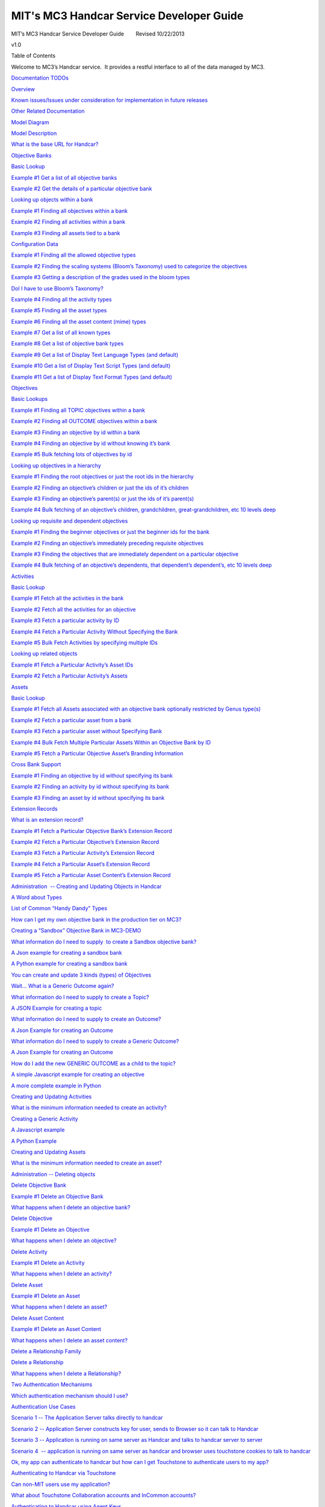 =========================================
MIT's MC3 Handcar Service Developer Guide
=========================================

MIT’s MC3 Handcar Service Developer Guide        Revised 10/22/2013

v1.0

Table of Contents

Welcome to MC3’s Handcar service.  It provides a restful interface to
all of the data managed by MC3.

`Documentation TODOs <#h.s7tah2kjd5n0>`__

`Overview <#h.996gxat6oao>`__

`Known issues/Issues under consideration for implementation in future
releases <#h.5f9zez9fwtyq>`__

`Other Related Documentation <#h.lbsz7n7e221w>`__

`Model Diagram <#h.pbufgfibs83z>`__

`Model Description <#h.toaninro1gjh>`__

`What is the base URL for Handcar? <#h.cen5bu3cyy43>`__

`Objective Banks <#h.w76nwd3k9ry>`__

`Basic Lookup <#h.q2uxp75xouag>`__

`Example #1 Get a list of all objective banks <#h.xq20qkavyz9b>`__

`Example #2 Get the details of a particular objective
bank <#h.j7veey8brw95>`__

`Looking up objects within a bank <#h.8icsvfjrwwu5>`__

`Example #1 Finding all objectives within a bank <#h.vb6ahzqy0xxs>`__

`Example #2 Finding all activities within a bank <#h.khkecvewbigc>`__

`Example #3 Finding all assets tied to a bank <#h.m93v69rox7ux>`__

`Configuration Data <#h.6hlk43td2r4t>`__

`Example #1 Finding all the allowed objective types <#h.c89smzv37yh5>`__

`Example #2 Finding the scaling systems (Bloom’s Taxonomy) used to
categorize the objectives <#h.bg60cwsyjg9n>`__

`Example #3 Getting a description of the grades used in the bloom
types <#h.u5odenv9x2ti>`__

`DoI I have to use Bloom’s Taxonomy? <#h.7ndngegdecax>`__

`Example #4 Finding all the activity types <#h.62g75y7oqfr6>`__

`Example #5 Finding all the asset types <#h.g7sotvizul5k>`__

`Example #6 Finding all the asset content (mime)
types <#h.eqgh1rfljjom>`__

`Example #7 Get a list of all known types <#h.zha3fst9mpqi>`__

`Example #8 Get a list of objective bank types <#h.p17uogumli44>`__

`Example #9 Get a list of Display Text Language Types (and
default) <#h.bswy2dgfimoh>`__

`Example #10 Get a list of Display Text Script Types (and
default) <#h.sma0us1mj2su>`__

`Example #11 Get a list of Display Text Format Types (and
default) <#h.ibx2fp9uf8vk>`__

`Objectives <#h.5o64sgq03dsq>`__

`Basic Lookups <#h.tgzky2nh9t51>`__

`Example #1 Finding all TOPIC objectives within a
bank <#h.fz964swgsxj8>`__

`Example #2 Finding all OUTCOME objectives within a
bank <#h.r7veok8jmrzl>`__

`Example #3 Finding an objective by id within a
bank <#h.83hk8djuvgbs>`__

`Example #4 Finding an objective by id without knowing it’s
bank <#h.8bj10kwgxp2z>`__

`Example #5 Bulk fetching lots of objectives by id <#h.7p06crhkqxdz>`__

`Looking up objectives in a hierarchy <#h.h0si8i9vnelq>`__

`Example #1 Finding the root objectives or just the root ids in the
hierarchy <#h.cynlt1dfkvr6>`__

`Example #2 Finding an objective’s children or just the ids of it’s
children <#h.qfvhfwhl7onz>`__

`Example #3 Finding an objective’s parent(s) or just the ids of it’s
parent(s) <#h.d1jos2fy0dm0>`__

`Example #4 Bulk fetching of an objective’s children, grandchildren,
great-grandchildren, etc 10 levels deep <#h.stumd139bkdw>`__

`Looking up requisite and dependent objectives <#h.a3by23pzo46i>`__

`Example #1 Finding the beginner objectives or just the beginner ids for
the bank <#h.vx79jbozendo>`__

`Example #2 Finding an objective’s immediately preceding requisite
objectives <#h.ou4sug336x75>`__

`Example #3 Finding the objectives that are immediately dependent on a
particular objective <#h.9z08eaeljlia>`__

`Example #4 Bulk fetching of an objective’s dependents, that dependent’s
dependent’s, etc 10 levels deep <#h.2sqfdww2v6or>`__

`Activities <#h.qzorl5k1vyta>`__

`Basic Lookup <#h.g0k3t1rl1wed>`__

`Example #1 Fetch all the activities in the bank <#h.ev89spv5hjtp>`__

`Example #2 Fetch all the activities for an
objective <#h.pvekfb6vlfln>`__

`Example #3 Fetch a particular activity by ID <#h.8mqxu7rmfg98>`__

`Example #4 Fetch a Particular Activity Without Specifying the
Bank <#h.h4kdjktzasz4>`__

`Example #5 Bulk Fetch Activities by specifying multiple
IDs <#h.wpsusudn6xec>`__

`Looking up related objects <#h.r15ysvvrppzk>`__

`Example #1 Fetch a Particular Activity’s Asset IDs <#h.rzjgytbh3cnv>`__

`Example #2 Fetch a Particular Activity’s Assets <#h.o9i2bioghx3a>`__

`Assets <#h.osi6k1tolxk2>`__

`Basic Lookup <#h.im1mrhew3g2d>`__

`Example #1 Fetch all Assets associated with an objective bank
optionally restricted by Genus type(s) <#h.1dvorqwr6so2>`__

`Example #2 Fetch a particular asset from a bank <#h.ar1uddxgprgv>`__

`Example #3 Fetch a particular asset without Specifying
Bank <#h.wks6ov3dnyw8>`__

`Example #4 Bulk Fetch Multiple Particular Assets Within an Objective
Bank by ID <#h.vfrrno9hrh6h>`__

`Example #5 Fetch a Particular Objective Asset’s Branding
Information <#h.k1aus795lg9u>`__

`Cross Bank Support <#h.bgktsnbdk9oj>`__

`Example #1 Finding an objective by id without specifying its
bank <#h.epiozgutyoww>`__

`Example #2 Finding an activity by id without specifying its
bank <#h.hskmllup06cd>`__

`Example #3 Finding an asset by id without specifying its
bank <#h.dtrh0iathbg4>`__

`Extension Records <#h.b3b9bhvvhop2>`__

`What is an extension record? <#h.4zc3fofosfbs>`__

`Example #1 Fetch a Particular Objective Bank’s Extension
Record <#h.1cdtdkxxttab>`__

`Example #2 Fetch a Particular Objective’s Extension
Record <#h.ysqzs35aiyed>`__

`Example #3 Fetch a Particular Activity’s Extension
Record <#h.k9a9q32lhl4>`__

`Example #4 Fetch a Particular Asset’s Extension
Record <#h.7n39o2hsukwr>`__

`Example #5 Fetch a Particular Asset Content’s Extension
Record <#h.tc4061njbf9x>`__

`Administration  -- Creating and Updating Objects in
Handcar <#h.q50l0stylfy5>`__

`A Word about Types <#h.k1hzazwpw71r>`__

`List of Common “Handy Dandy” Types <#h.jf6fg64jh7jh>`__

`How can I get my own objective bank in the production tier on
MC3? <#h.37x8auwjo6wa>`__

`Creating a “Sandbox” Objective Bank in MC3-DEMO <#h.kay4t2nml9j2>`__

`What information do I need to supply  to create a Sandbox objective
bank? <#h.jyfht9pg2ksv>`__

`A Json example for creating a sandbox bank <#h.ubi83o7j4j3l>`__

`A Python example for creating a sandbox bank <#h.8urc1fk36cwv>`__

`You can create and update 3 kinds (types) of
Objectives <#h.jlbcb515693j>`__

`Wait... What is a Generic Outcome again? <#h.mrg4rycyfen0>`__

`What information do I need to supply to create a
Topic? <#h.qbgol1mf5dc5>`__

`A JSON Example for creating a topic <#h.6gdyxmdxjfup>`__

`What information do I need to supply to create an
Outcome? <#h.2kl6e7h1frz3>`__

`A Json Example for creating an Outcome <#h.pxpn7cmsftny>`__

`What information do I need to supply to create a Generic
Outcome? <#h.gets2c886mm9>`__

`A Json Example for creating an Outcome <#h.fz3ud72gvvbn>`__

`How do I add the new GENERIC OUTCOME as a child to the
topic? <#h.wghkhj7ui5b4>`__

`A simple Javascript example for creating an
objective <#h.kqw6f27zd93p>`__

`A more complete example in Python <#h.24lbs584p4hg>`__

`Creating and Updating Activities <#h.kxqvvqlwd0uv>`__

`What is the minimum information needed to create an
activity? <#h.pasgczbr4cn1>`__

`Creating a Generic Activity <#h.muq8kk50r6kr>`__

`A Javascript example <#h.wfh5nt4l3mhi>`__

`A Python Example <#h.lqk5wldlpha4>`__

`Creating and Updating Assets <#h.4v4u9133q970>`__

`What is the minimum information needed to create an
asset? <#h.7j4avzki2as8>`__

`Administration -- Deleting objects <#h.azrcbvt1o520>`__

`Delete Objective Bank <#h.wg4wdaijfwu0>`__

`Example #1 Delete an Objective Bank <#h.481vlvlmdo5w>`__

`What happens when I delete an objective bank? <#h.7ogm2lufs66h>`__

`Delete Objective <#h.cmva3wpyspc7>`__

`Example #1 Delete an Objective <#h.hgyvok77yii>`__

`What happens when I delete an objective? <#h.qmagvsyrru9e>`__

`Delete Activity <#h.t65xgn7h0d2l>`__

`Example #1 Delete an Activity <#h.emyd9tv6oj6o>`__

`What happens when I delete an activity? <#h.pemseyv1svlw>`__

`Delete Asset <#h.ekxoy8koxp5q>`__

`Example #1 Delete an Asset <#h.9zp91fxjwf99>`__

`What happens when I delete an asset? <#h.g0vblvemcag9>`__

`Delete Asset Content <#h.67yv9sko40qt>`__

`Example #1 Delete an Asset Content <#h.sqhbwz8f61ud>`__

`What happens when I delete an asset content? <#h.akerng79ctc3>`__

`Delete a Relationship Family <#h.qgj4352w84uh>`__

`Delete a Relationship <#h.p38ch2pa60mf>`__

`What happens when I delete a Relationship? <#h.sd2e7nb0s2ke>`__

`Two Authentication Mechanisms <#h.8ndjynonwsnf>`__

`Which authentication mechanism should I use? <#h.4lbg9yg2d5yw>`__

`Authentication Use Cases <#h.2kr34fs7at42>`__

`Scenario 1 -- The Application Server talks directly to
handcar <#h.dfgfe56l4ehx>`__

`Scenario 2 -- Application Server constructs key for user, sends to
Browser so it can talk to Handcar <#h.hz6u4naokis3>`__

`Scenario 3 -- Application is running on same server as Handcar and
talks to handcar server to server <#h.k2wejbg1ogu3>`__

`Scenario 4  -- application is running on same server as handcar and
browser uses touchstone cookies to talk to handcar <#h.ddwf793rmk29>`__

`Ok, my app can authenticate to handcar but how can I get Touchstone to
authenticate users to my app? <#h.sjh8qdq30n8y>`__

`Authenticating to Handcar via Touchstone <#h.vdfouik4h6hb>`__

`Can non-MIT users use my application? <#h.gno9iib9vbrm>`__

`What about Touchstone Collaboration accounts and InCommon
accounts? <#h.buezlqvz07t7>`__

`Authenticating to Handcar using Agent Keys <#h.hs17slic26si>`__

`What do these keys look like? <#h.986w24u0vxm5>`__

`Expiration Date <#h.xxkaw7ik2m31>`__

`Can anyone construct these keys? <#h.ubr6r0la1nw1>`__

`Applications can have keys too? <#h.ujp9huxjftvt>`__

`I’m writing an application, can I get an app key? <#h.yz36wrgumovs>`__

`“Quasi” Permanent Keys <#h.k5xadl2pm5j1>`__

`Using Proxy Name to make an authenticated request <#h.cffo1af7q8yk>`__

`Example #1 Construct an Agent for a user <#h.ap3bk9fpj4i8>`__

`Example #2 Check if an Agent Key is (still) valid <#h.vpcpicvwspj1>`__

`Authorization <#h.qgxwo8wsk5px>`__

`The MC3$GUEST account <#h.pikde4gug6p>`__

`MIT Roles <#h.hlqksdicls04>`__

`Qualifiers <#h.2fdv3pizhy77>`__

`What if a user has no authorizations? <#h.qiqp9jitevm1>`__

`Authorization Hints <#h.d186m52bwpg>`__

`Example #1 getting authorization hints for MC3GUE$T for the Chembridge
bank <#h.8n7s47l2jz70>`__

`Example #2 getting your own authorization hints for the Chembridge
bank <#h.i2gt0j7rsjox>`__

`The Relationship Service <#h.cf029iro3bkl>`__

`Introduction <#h.gdtf37k4gpnv>`__

`If I can do pretty much everything I need via the learning service, why
would I use the relationship service? <#h.z2na5ssb0r0>`__

`If I can do pretty much everything I need via the relationship service,
why would I use the learning service? <#h.exchr042d1zu>`__

`Can I use both in the same application?  (Do the two services really
update the same data?) <#h.t4v0ouvb0d34>`__

`Basic Lookup <#h.c77d6gt406yb>`__

`Example #1 Getting the Family Id for the corresponding Objective Bank
Id and vice versa <#h.kyteu2wbg6jm>`__

`Example #2 Get a list of all the families of
relationships <#h.2p5fbywwvu22>`__

`Example #3 Get a single family by Id <#h.6u1q1txvekqj>`__

`Example #4 Get a list of all of all relationships in a family,
optionally by relationship type <#h.5be389di0dx>`__

`Example #5 Get a particular relationship <#h.bejadt3vtiu1>`__

Documentation TODOs
===================

#. Change all the URLs to MC3-DEMO instead of OKI-DEV
#. Test and change many of the ids in the URLS because many are no
   longer valid
#. Add the appropriate copyright clause to this documentation
#. Get Cole to document how to supply touchstone cookies for browser
   applications to authenticate to handcar from same server

Overview
========

This handcar service supports a restful JSON interface to the MC3
system's learning objectives.  Handcar uses
`Moxy <http://wiki.eclipse.org/EclipseLink/Examples/MOXy/MOXy_JSON_Provider>`__\ to
serialize the objects into JSON.

Known issues/Issues under consideration for implementation in future releases
-----------------------------------------------------------------------------

These items are known issues that are under consideration for
implementation in future releases.

#. Free form querying using keywords to find objectives is not supported
#. Managing the configuration data for a bank directly via Handcar
#. Providing a metadata so the UI can dynamically validate data values
#. Support for assessments
#. Managing assets directly via a separate repository service
#. Support for additional asset content types (mime types)
#. You cannot store additional information such as name, description or
   extensions on Parent-Child relationships
#. Getting branding information about a bank or an asset is not yet
   supported
#. Cross bank relationships will not be blocked in all situations but
   they are not fully supported as many details remain to be worked out.

Other Related Documentation
---------------------------

Detailed documentation on all of the methods and data elements is
contained in “Contract Docs” which fully explain the contract.

See
`http://mc3-demo.mit.edu/handcar/contractdocs/ <http://mc3-demo.mit.edu/handcar/contractdocs/>`__

--------------

Model Diagram
-------------

|image0|

Model Description
-----------------

Banks contain three main types of objects:

-  `Objectives <#h.pzxzpdsydj9e>`__-- Learning Objectives which come in
   three distinct types:

-  Topics -- also called concepts which define an area of knowledge ,
   typically expressed as NOUNS
-  Outcomes -- which are specific learning goals, typically expressed
   starting with VERBS
-  Generic Outcomes -- which are outcomes that hold no real data
   themselves but are there to simply tie together topics and content
   via a bloom type -- For example if the topic is “Derivative” a
   generic outcome could be “Learn Derivative”

-  `Activities <#h.bycu3aaffge7>`__ which are tied to objectives - that
   a student may do in order to master the objective
-  `Assets <#h.h08m2wx23t1l>`__ which are tied to activities -- that are
   typically the content that a student consumes as part of the activity

-  In the model a single asset have multiple “Asset Contents” which may
   be different resolutions of the same asset, for example the same
   asset can have a thumbnail representation and full size JPG versions
   of the same picture.

-  `Relationships <https://mc3-demo.mit.edu/handcar/contractdocs/RelationshipBean.html>`__ --
   Alternative View of Relationships between objectives, see `The
   Relationship Service <#h.cf029iro3bkl>`__

Additionally there are configuration “types” and “grade scales” used to
organize and categorize these three main objects.

For a detailed description of each of these objects and data fields see
the `Contract
Documentation <http://mc3-demo.mit.edu/handcar/contractdocs/>`__

What is the base URL for Handcar?
=================================

There are two servers each of which have two URLs

` <#>`__\ ` <#>`__

Guest access or use Agent Keys for authentication

Requires Touchstone Authentication

Production Tier

-  Used for live applications
-  Data is never refreshed
-  Uses MIT ROLES for authorization
-  Cannot create new objective banks

`https://mc3.mit.edu/handcar/ <https://mc3.mit.edu/handcar/>`__

`https://mc3.mit.edu/handcar-authn/ <https://mc3.mit.edu/handcar-authn/>`__

Demo/Test Tier

-  Used for testing and demonstrations
-  Data is refreshed periodically
-  Uses TEST-ROLES for authorization
-  Can create new SANDBOX objective banks

`https://mc3-demo.mit.edu/handcar/ <https://mc3-demo.mit.edu/handcar/>`__

`https://mc3-demo.mit.edu/handcar-authn/ <https://mc3-demo.mit.edu/handcar-authn/>`__

--------------

Objective Banks
===============

All data is organized into collections called objective banks.  Right
now we have several such banks, for example: Crosslinks, ChemBridge, and
i2.002 and EDC.  These are projects where MIT professors mapped the
concepts of their respective domains.  MC3 is a federated system so we
can add in objectives from other sources easily.  Later we will be
adding additional banks from within and outside of MIT.

Basic Lookup
------------

Example #1 Get a list of all objective banks
~~~~~~~~~~~~~~~~~~~~~~~~~~~~~~~~~~~~~~~~~~~~

`http://mc3-demo.mit.edu/handcar/services/learning/objectivebanks <http://mc3-demo.mit.edu/handcar/services/learning/objectivebanks>`__ 

Example on\ ` Hurl
It <http://www.hurl.it/hurls/e90060389942ccd3cddd50045a0a7925065dd297/7945e28ff26be22b0a12d6ce0a20698aa3c56343>`__

Example #2 Get the details of a particular objective bank
~~~~~~~~~~~~~~~~~~~~~~~~~~~~~~~~~~~~~~~~~~~~~~~~~~~~~~~~~

`http://mc3-demo.mit.edu/handcar/services/learning/objectivebanks/objectivebank%3A1%40MIT-OEIT <http://mc3-demo.mit.edu/handcar/services/learning/objectivebanks/objectivebank%3A1%40MIT-OEIT>`__ 

Looking up objects within a bank
--------------------------------

Example #1 Finding all objectives within a bank
~~~~~~~~~~~~~~~~~~~~~~~~~~~~~~~~~~~~~~~~~~~~~~~

`http://mc3-demo.mit.edu/handcar/services/learning/objectivebanks/objectivebank%3A1%40MIT-OEIT/objectives <http://mc3-demo.mit.edu/handcar/services/learning/objectivebanks/objectivebank%3A1%40MIT-OEIT/objectives>`__

Example #2 Finding all activities within a bank
~~~~~~~~~~~~~~~~~~~~~~~~~~~~~~~~~~~~~~~~~~~~~~~

`http://mc3-demo.mit.edu/handcar/services/learning/objectivebanks/objectivebank%3A1%40MIT-OEIT/activities <http://mc3-demo.mit.edu/handcar/services/learning/objectivebanks/objectivebank%3A1%40MIT-OEIT/activities>`__

Example #3 Finding all assets tied to a bank
~~~~~~~~~~~~~~~~~~~~~~~~~~~~~~~~~~~~~~~~~~~~

`http://mc3-demo.mit.edu/handcar/services/learning/objectivebanks/objectivebank%3A1%40MIT-OEIT/assets <http://mc3-demo.mit.edu/handcar/services/learning/objectivebanks/objectivebank%3A1%40MIT-OEIT/assets>`__

Configuration Data
------------------

Each bank is designed to be configured to support different
categorization schemes and types.

As mentioned above objectives come in two basic varieties or genus
types: TOPIC and OUTCOMES and the default categorization scheme uses
Bloom’s taxonomy.

Example #1 Finding all the allowed objective types
~~~~~~~~~~~~~~~~~~~~~~~~~~~~~~~~~~~~~~~~~~~~~~~~~~

`https://mc3-demo.mit.edu/handcar/services/learning/objectivebanks/mc3-objectivebank%3A1%40MIT-OEIT/types/genus/objective <https://mc3-demo.mit.edu/handcar/services/learning/objectivebanks/mc3-objectivebank%3A1%40MIT-OEIT/types/genus/objective>`__

Should return three types, one for TOPIC, one for OUTCOMEs and one for a
special type called “GENERIC OUTCOME”

Technically the types for objectives, activities and assets can all be
configured per bank.  In practice, all of our current banks use the same
set of types for these kinds of objects.

Example #2 Finding the scaling systems (Bloom’s Taxonomy) used to categorize the objectives
~~~~~~~~~~~~~~~~~~~~~~~~~~~~~~~~~~~~~~~~~~~~~~~~~~~~~~~~~~~~~~~~~~~~~~~~~~~~~~~~~~~~~~~~~~~

Note: in the literature this is called the “Cognitive Process” scale and
the “Knowledge Category” scale.  see this
`handout <http://www.google.com/url?q=http%3A%2F%2Fwww.celt.iastate.edu%2Fpdfs-docs%2Fteaching%2FRevisedBloomsHandout.pdf&sa=D&sntz=1&usg=AFQjCNHdUp-E85rfxZQ1bm-1ItkOiwXGKg>`__ 
from Iowa State University.  See
`https://mc3-demo.mit.edu/handcar-authn/contractdocs/GradeSystemBean.html <https://mc3-demo.mit.edu/handcar-authn/contractdocs/GradeSystemBean.html>`__

`https://mc3-demo.mit.edu/handcar/services/learning/objectivebanks/mc3-objectivebank%3A1%40MIT-OEIT/gradesystems/cognitiveprocess <https://mc3-demo.mit.edu/handcar/services/learning/objectivebanks/mc3-objectivebank%3A1%40MIT-OEIT/gradesystems/cognitiveprocess>`__

`https://mc3-demo.mit.edu/handcar/services/learning/objectivebanks/mc3-objectivebank%3A1%40MIT-OEIT/gradesystems/knowledgecategory <https://mc3-demo.mit.edu/handcar/services/learning/objectivebanks/mc3-objectivebank%3A1%40MIT-OEIT/gradesystems/knowledgecategory>`__

Example #3 Getting a description of the grades used in the bloom types
~~~~~~~~~~~~~~~~~~~~~~~~~~~~~~~~~~~~~~~~~~~~~~~~~~~~~~~~~~~~~~~~~~~~~~

This gets all the grades

`https://mc3-demo.mit.edu/handcar/services/learning/objectivebanks/mc3-objectivebank%3A1%40MIT-OEIT/grades <https://mc3-demo.mit.edu/handcar/services/learning/objectivebanks/mc3-objectivebank%3A1%40MIT-OEIT/grades>`__

This gets information on a particular grade

`https://mc3-demo.mit.edu/handcar/services/learning/objectivebanks/mc3-objectivebank%3A1%40MIT-OEIT/grades/mc3.grade.system.cognitive.process.crosslinks%3Amc3.grade.bloom.learn%40MIT-OEIT <https://mc3-demo.mit.edu/handcar/services/learning/objectivebanks/mc3-objectivebank%3A1%40MIT-OEIT/grades/mc3.grade.system.cognitive.process.crosslinks%3Amc3.grade.bloom.learn%40MIT-OEIT>`__

Right now this is the only configuration that varies by objective bank.
 Crosslinks banks just have LEARN and APPLY. The EDC bank has no grades
in it’s scale and the rest have the full Bloom taxonomy.

DoI I have to use Bloom’s Taxonomy?
~~~~~~~~~~~~~~~~~~~~~~~~~~~~~~~~~~~

No you do not have to use Bloom’s taxonomy.  Bloom categorization of
objectives is completely optional.

If you want to use a different taxonomy that can be accommodated as
well.  If we create an objective bank for you we can also configure it
with any taxonomy you want.  It can be a subset of Bloom’s, an
alternative to Bloom’s or it can be configured to allow no taxonomy at
all.  Some caveats:

-  We must do the configuration for you -- we do not yet support
   configuration of the bank via the REST interface
-  Some of MC3’s tools are wired to work only with Bloom’s taxonomy and
   may not work as expected if you do not use Bloom’s.

Final note:

-  If you just don’t like the default labeling we used for Bloom then we
   can configure your bank to use Bloom’s keys use your own labeling

-  For example: you may wish to use the word “Knowledge” instead of
   “Remember” to describe the bloom type but underneath they still point
   to the same Bloom category.

Example #4 Finding all the activity types
~~~~~~~~~~~~~~~~~~~~~~~~~~~~~~~~~~~~~~~~~

`http://mc3-demo.mit.edu/handcar/services/learning/objectivebanks/objectivebank%3A1%40MIT-OEIT/types/genus/activity <http://mc3-demo.mit.edu/handcar/services/learning/objectivebanks/objectivebank%3A1%40MIT-OEIT/types/genus/activity>`__

Note: Right now there is three broad types of activities supported ASSET
BASED, ASSESSMENT BASED and COURSE BASED but the only one currently in
use is the ASSET BASED.

Example #5 Finding all the asset types
~~~~~~~~~~~~~~~~~~~~~~~~~~~~~~~~~~~~~~

`http://mc3-demo.mit.edu/handcar/services/learning/objectivebanks/objectivebank%3A1%40MIT-OEIT/types/genus/assets <http://mc3-demo.mit.edu/handcar/services/learning/objectivebanks/objectivebank%3A1%40MIT-OEIT/types/genus/assets>`__

Note: Right now there is only one asset type is supported it is an asset
that points to a URL.

Example #6 Finding all the asset content (mime) types
~~~~~~~~~~~~~~~~~~~~~~~~~~~~~~~~~~~~~~~~~~~~~~~~~~~~~

`http://mc3-demo.mit.edu/handcar/services/learning/objectivebanks/objectivebank%3A1%40MIT-OEIT/types/genus/assetcontent <http://mc3-demo.mit.edu/handcar/services/learning/objectivebanks/objectivebank%3A1%40MIT-OEIT/types/genus/assetcontent>`__

Note: There is a special type for UNKNOWN  FORMAT TYPE.  that you can
use if you don’t know the mime type of the asset.

Note: the list returned right now is NOT complete.  It just contains
TEXT based format types, we will very soon be adding in types, like MPG
for movings and JPG for sound.

Example #7 Get a list of all known types
~~~~~~~~~~~~~~~~~~~~~~~~~~~~~~~~~~~~~~~~

`https://mc3-demo.mit.edu/handcar-authn/services/learning/types/ <https://mc3-demo.mit.edu/handcar-authn/services/learning/types/>`__

Example #8 Get a list of objective bank types
~~~~~~~~~~~~~~~~~~~~~~~~~~~~~~~~~~~~~~~~~~~~~

`https://mc3-demo.mit.edu/handcar-authn/services/learning/objectivebanks/types/genus <https://mc3-demo.mit.edu/handcar-authn/services/learning/objectivebanks/types/genus>`__

Example #9 Get a list of Display Text Language Types (and default)
~~~~~~~~~~~~~~~~~~~~~~~~~~~~~~~~~~~~~~~~~~~~~~~~~~~~~~~~~~~~~~~~~~

`https://mc3-demo.mit.edu/handcar-authn/services/learning/objectivebanks/mc3-objectivebank%3A2%40MIT-OEIT/types/languages <https://mc3-demo.mit.edu/handcar-authn/services/learning/objectivebanks/mc3-objectivebank%3A2%40MIT-OEIT/types/languages>`__

Get the default (english for all the current banks)

`https://mc3-demo.mit.edu/handcar-authn/services/learning/objectivebanks/mc3-objectivebank%3A2%40MIT-OEIT/types/languages/default <https://mc3-demo.mit.edu/handcar-authn/services/learning/objectivebanks/mc3-objectivebank%3A2%40MIT-OEIT/types/languages/default>`__

Example #10 Get a list of Display Text Script Types (and default)
~~~~~~~~~~~~~~~~~~~~~~~~~~~~~~~~~~~~~~~~~~~~~~~~~~~~~~~~~~~~~~~~~

`https://mc3-demo.mit.edu/handcar-authn/services/learning/objectivebanks/mc3-objectivebank%3A2%40MIT-OEIT/types/scripts <https://mc3-demo.mit.edu/handcar-authn/services/learning/objectivebanks/mc3-objectivebank%3A2%40MIT-OEIT/types/scripts>`__

Get the default (latin for all the current banks)

`https://mc3-demo.mit.edu/handcar-authn/services/learning/objectivebanks/mc3-objectivebank%3A2%40MIT-OEIT/types/scripts/default <https://mc3-demo.mit.edu/handcar-authn/services/learning/objectivebanks/mc3-objectivebank%3A2%40MIT-OEIT/types/scripts/default>`__

Example #11 Get a list of Display Text Format Types (and default)
~~~~~~~~~~~~~~~~~~~~~~~~~~~~~~~~~~~~~~~~~~~~~~~~~~~~~~~~~~~~~~~~~

`https://mc3-demo.mit.edu/handcar-authn/services/learning/objectivebanks/mc3-objectivebank%3A2%40MIT-OEIT/types/formats <https://mc3-demo.mit.edu/handcar-authn/services/learning/objectivebanks/mc3-objectivebank%3A2%40MIT-OEIT/types/formats>`__

Get the default (latin for all the current banks)

`https://mc3-demo.mit.edu/handcar-authn/services/learning/objectivebanks/mc3-objectivebank%3A2%40MIT-OEIT/types/formats/default <https://mc3-demo.mit.edu/handcar-authn/services/learning/objectivebanks/mc3-objectivebank%3A2%40MIT-OEIT/types/formats/default>`__

--------------

Objectives
==========

Objectives come in two types: TOPICs and OUTCOMEs.

Basic Lookups
-------------

Example #1 Finding all TOPIC objectives within a bank
~~~~~~~~~~~~~~~~~~~~~~~~~~~~~~~~~~~~~~~~~~~~~~~~~~~~~

`http://mc3-demo.mit.edu/handcar/services/learning/objectivebanks/objectivebank%3A1%40MIT-OEIT/objectives?genustypeid=mc3-objective%3Amc3.learning.topic%40MIT-OEIT <http://mc3-demo.mit.edu/handcar/services/learning/objectivebanks/objectivebank%3A1%40MIT-OEIT/objectives?genustypeid=mc3-objective%3Amc3.learning.topic%40MIT-OEIT>`__

Example #2 Finding all OUTCOME objectives within a bank
~~~~~~~~~~~~~~~~~~~~~~~~~~~~~~~~~~~~~~~~~~~~~~~~~~~~~~~

`http://mc3-demo.mit.edu/handcar/services/learning/objectivebanks/objectivebank%3A1%40MIT-OEIT/objectives?genustypeid=mc3-objective%3Amc3.learning.outcome%40MIT-OEIT <http://mc3-demo.mit.edu/handcar/services/learning/objectivebanks/objectivebank%3A1%40MIT-OEIT/objectives?genustypeid=mc3-objective%3Amc3.learning.outcome%40MIT-OEIT>`__

Example #3 Finding an objective by id within a bank
~~~~~~~~~~~~~~~~~~~~~~~~~~~~~~~~~~~~~~~~~~~~~~~~~~~

`http://mc3-demo.mit.edu/handcar/services/learning/objectivebanks/objectivebank%3A1%40MIT-OEIT/objectives/objective%3A1%40MIT-OEIT <http://mc3-demo.mit.edu/handcar/services/learning/objectivebanks/objectivebank%3A1%40MIT-OEIT/objectives/objective%3A1%40MIT-OEIT>`__

Example #4 Finding an objective by id without knowing it’s bank
~~~~~~~~~~~~~~~~~~~~~~~~~~~~~~~~~~~~~~~~~~~~~~~~~~~~~~~~~~~~~~~

You can also find an objective (given an Id even if you do not know the
objective bank where it is stored.
`http://mc3-demo.mit.edu/handcar/services/learning/objectives/objective%3A1%40MIT-OEIT <http://mc3-demo.mit.edu/handcar/services/learning/objectives/objective%3A1%40MIT-OEIT>`__

Example #5 Bulk fetching lots of objectives by id
~~~~~~~~~~~~~~~~~~~~~~~~~~~~~~~~~~~~~~~~~~~~~~~~~

If you have a list of ids for objectives in a bank and you want to fetch
them all at once you can do this by specifying BULK in the url then
listing the ids as query parameters.

`http://mc3-demo.mit.edu/handcar/services/learning/objectivebanks/objectivebank%3A1%40MIT-OEIT/objectives/bulk?id=objective%3A1%40MIT-OEIT&id=objective%3A14%40MIT-OEIT&id=objective%3A27%40MIT-OEIT <http://mc3-demo.mit.edu/handcar/services/learning/objectivebanks/objectivebank%3A1%40MIT-OEIT/objectives/bulk?id=objective%3A1%40MIT-OEIT&id=objective%3A14%40MIT-OEIT&id=objective%3A27%40MIT-OEIT>`__

Looking up objectives in a hierarchy
------------------------------------

Topics are often nested or organized into a hierarchy so that they have
parents and children so that topics may have sub-topics and
sub-sub-topics finally ending in specific outcomes.  Note: Although the
typical pattern is that topics have parent child relationships, the
system also supports the creations of outcomes that themselves have
child children.

Example #1 Finding the root objectives or just the root ids in the hierarchy
~~~~~~~~~~~~~~~~~~~~~~~~~~~~~~~~~~~~~~~~~~~~~~~~~~~~~~~~~~~~~~~~~~~~~~~~~~~~

`http://mc3-demo.mit.edu/handcar/services/learning/objectivebanks/objectivebank%3A1%40MIT-OEIT/objectives/roots <http://mc3-demo.mit.edu/handcar/services/learning/objectivebanks/objectivebank%3A1%40MIT-OEIT/objectives/roots>`__

This returns the root objectives AND it’s children down to a depth of 10
levels deep.  This is called an “ObjectiveNode” because contains all the
fields of an objective but also contains three extra fields:

-  isRoot -- indicates if this is an absolute root in the underlying
   representation
-  isLeaf -- indicates if this is an absolute leaf in the underlying
   representation
-  List of the objective’s children but with these

You can optionally add a query parameter “descendentlevels” to restrict
or expand the levels down it goes down.  For example this gets just the
root objectives with no children.

`https://mc3-demo.mit.edu/handcar/services/learning/objectivebanks/objectivebank%3A2%40MIT-OEIT/objectives/roots?descendentlevels=0 <https://mc3-demo.mit.edu/handcar/services/learning/objectivebanks/objectivebank%3A2%40MIT-OEIT/objectives/roots?descendentlevels=0>`__

You can also just get the ids of the root objectives

`http://mc3-demo.mit.edu/handcar/services/learning/objectivebanks/objectivebank%3A1%40MIT-OEIT/objectives/rootids <http://mc3-demo.mit.edu/handcar/services/learning/objectivebanks/objectivebank%3A1%40MIT-OEIT/objectives/rootids>`__

Example #2 Finding an objective’s children or just the ids of it’s children
~~~~~~~~~~~~~~~~~~~~~~~~~~~~~~~~~~~~~~~~~~~~~~~~~~~~~~~~~~~~~~~~~~~~~~~~~~~

`http://mc3-demo.mit.edu/handcar/services/learning/objectivebanks/objectivebank%3A1%40MIT-OEIT/objectives/objective%3A1%40MIT-OEIT/children <http://mc3-demo.mit.edu/handcar/services/learning/objectivebanks/objectivebank%3A1%40MIT-OEIT/objectives/objective%3A1%40MIT-OEIT/children>`__

`http://mc3-demo.mit.edu/handcar/services/learning/objectivebanks/objectivebank%3A1%40MIT-OEIT/objectives/objective%3A1%40MIT-OEIT/childids <http://mc3-demo.mit.edu/handcar/services/learning/objectivebanks/objectivebank%3A1%40MIT-OEIT/objectives/objective%3A1%40MIT-OEIT/childids>`__

Example #3 Finding an objective’s parent(s) or just the ids of it’s parent(s)
~~~~~~~~~~~~~~~~~~~~~~~~~~~~~~~~~~~~~~~~~~~~~~~~~~~~~~~~~~~~~~~~~~~~~~~~~~~~~

`http://mc3-demo.mit.edu/handcar/services/learning/objectivebanks/objectivebank%3A1%40MIT-OEIT/objectives/objective%3A2%40MIT-OEIT/parents <http://mc3-demo.mit.edu/handcar/services/learning/objectivebanks/objectivebank%3A1%40MIT-OEIT/objectives/objective%3A2%40MIT-OEIT/parents>`__

`http://mc3-demo.mit.edu/handcar/services/learning/objectivebanks/objectivebank%3A1%40MIT-OEIT/objectives/objective%3A2%40MIT-OEIT/parentids <http://mc3-demo.mit.edu/handcar/services/learning/objectivebanks/objectivebank%3A1%40MIT-OEIT/objectives/objective%3A2%40MIT-OEIT/parentids>`__

Note: most objectives have just ONE parent but the system allows for a
topic to fall under multiple parents, for example ROBOTICS might have
both COMPUTER SCIENCE and MECHANICAL ENGINEERING as parents.

Example #4 Bulk fetching of an objective’s children, grandchildren, great-grandchildren, etc 10 levels deep
~~~~~~~~~~~~~~~~~~~~~~~~~~~~~~~~~~~~~~~~~~~~~~~~~~~~~~~~~~~~~~~~~~~~~~~~~~~~~~~~~~~~~~~~~~~~~~~~~~~~~~~~~~~

`http://mc3-demo.mit.edu/handcar/services/learning/objectivebanks/objectivebank%3A1%40MIT-OEIT/objectives/objective%3A1%40MIT-OEIT/children/bulk <http://mc3-demo.mit.edu/handcar/services/learning/objectivebanks/objectivebank%3A1%40MIT-OEIT/objectives/objective%3A1%40MIT-OEIT/children/bulk>`__

You may also optionally specify the depth of the hierarchy to return by
supplying a query parameter  “?descendentlevels={n}” so that this
returns just the objective with no children.

`http://mc3-demo.mit.edu/handcar/services/learning/objectivebanks/objectivebank%3A1%40MIT-OEIT/objectives/objective%3A1%40MIT-OEIT/children/bulk?descendentlevels=0 <http://mc3-demo.mit.edu/handcar/services/learning/objectivebanks/objectivebank%3A1%40MIT-OEIT/objectives/objective%3A1%40MIT-OEIT/children/bulk?descendentlevels=0>`__

Looking up requisite and dependent objectives
---------------------------------------------

Objectives can also be organized into chains of pre-REQUISITES.  These
are objectives that typically must be mastered before attempting to
master the current objective.

Example #1 Finding the beginner objectives or just the beginner ids for the bank
~~~~~~~~~~~~~~~~~~~~~~~~~~~~~~~~~~~~~~~~~~~~~~~~~~~~~~~~~~~~~~~~~~~~~~~~~~~~~~~~

These are just the objectives in the bank that do not have any REQUISITE
objectives defined.

`http://mc3-demo.mit.edu/handcar/services/learning/objectivebanks/objectivebank%3A1%40MIT-OEIT/objectives/beginners <http://mc3-demo.mit.edu/handcar/services/learning/objectivebanks/objectivebank%3A1%40MIT-OEIT/objectives/beginners>`__

This gets the beginner objectives down to 10 levels deep to restrict or
increase the levels you can add an optional query parameter
“descendentlevels”

`https://mc3-demo.mit.edu/handcar/services/learning/objectivebanks/objectivebank%3A1%40MIT-OEIT/objectives/beginners?descendentlevels=0 <https://mc3-demo.mit.edu/handcar/services/learning/objectivebanks/objectivebank%3A1%40MIT-OEIT/objectives/beginners?descendentlevels=0>`__

You can also just get the beginner ids.

`http://mc3-demo.mit.edu/handcar/services/learning/objectivebanks/objectivebank%3A1%40MIT-OEIT/objectives/beginnerids <http://mc3-demo.mit.edu/handcar/services/learning/objectivebanks/objectivebank%3A1%40MIT-OEIT/objectives/beginnerids>`__

Example #2 Finding an objective’s immediately preceding requisite objectives
~~~~~~~~~~~~~~~~~~~~~~~~~~~~~~~~~~~~~~~~~~~~~~~~~~~~~~~~~~~~~~~~~~~~~~~~~~~~

For example: Anti-derivative has three requisites: Function, Derivative,
and Differential

`http://mc3-demo.mit.edu/handcar/services/learning/objectivebanks/objectivebank%3A1%40MIT-OEIT/objectives/objective%3A1%40MIT-OEIT/requisites <http://mc3-demo.mit.edu/handcar/services/learning/objectivebanks/objectivebank%3A1%40MIT-OEIT/objectives/objective%3A1%40MIT-OEIT/requisites>`__

`http://mc3-demo.mit.edu/handcar/services/learning/objectivebanks/objectivebank%3A1%40MIT-OEIT/objectives/objective%3A1%40MIT-OEIT/requisiteids <http://mc3-demo.mit.edu/handcar/services/learning/objectivebanks/objectivebank%3A1%40MIT-OEIT/objectives/objective%3A1%40MIT-OEIT/requisiteids>`__

Example #3 Finding the objectives that are immediately dependent on a particular objective
~~~~~~~~~~~~~~~~~~~~~~~~~~~~~~~~~~~~~~~~~~~~~~~~~~~~~~~~~~~~~~~~~~~~~~~~~~~~~~~~~~~~~~~~~~

`http://mc3-demo.mit.edu/handcar/services/learning/objectivebanks/objectivebank%3A1%40MIT-OEIT/objectives/objective%3A134%40MIT-OEIT/dependents <http://mc3-demo.mit.edu/handcar/services/learning/objectivebanks/objectivebank%3A1%40MIT-OEIT/objectives/objective%3A134%40MIT-OEIT/dependents>`__

`http://mc3-demo.mit.edu/handcar/services/learning/objectivebanks/objectivebank%3A1%40MIT-OEIT/objectives/objective%3A134%40MIT-OEIT/dependentids <http://mc3-demo.mit.edu/handcar/services/learning/objectivebanks/objectivebank%3A1%40MIT-OEIT/objectives/objective%3A134%40MIT-OEIT/dependentids>`__

Example #4 Bulk fetching of an objective’s dependents, that dependent’s dependent’s, etc 10 levels deep
~~~~~~~~~~~~~~~~~~~~~~~~~~~~~~~~~~~~~~~~~~~~~~~~~~~~~~~~~~~~~~~~~~~~~~~~~~~~~~~~~~~~~~~~~~~~~~~~~~~~~~~

`http://mc3-demo.mit.edu/handcar/services/learning/objectivebanks/objectivebank%3A1%40MIT-OEIT/objectives/objective%3A1%40MIT-OEIT/dependents/bulk <http://mc3-demo.mit.edu/handcar/services/learning/objectivebanks/objectivebank%3A1%40MIT-OEIT/objectives/objective%3A1%40MIT-OEIT/dependents/bulk>`__

Note: it returns that single objective but also with three extra fields:

-  isRoot -- indicates if this is an absolute root in the underlying
   representation
-  isLeaf -- indicates if this is an absolute leaf in the underlying
   representation
-  List of the objective’s children but with these

You may also optionally specify the depth of the hierarchy to return by
supplying a query parameter “?descendentlevels={n}” like this so that
this returns just the objective with no dependents.

`http://mc3-demo.mit.edu/handcar/services/learning/objectivebanks/objectivebank%3A1%40MIT-OEIT/objectives/objective%3A1%40MIT-OEIT/dependents/bulk?descendentlevels=0 <http://mc3-demo.mit.edu/handcar/services/learning/objectivebanks/objectivebank%3A1%40MIT-OEIT/objectives/objective%3A1%40MIT-OEIT/dependents/bulk?descendentlevels=0>`__

Activities
==========

Basic Lookup
------------

Example #1 Fetch all the activities in the bank
~~~~~~~~~~~~~~~~~~~~~~~~~~~~~~~~~~~~~~~~~~~~~~~

`https://mc3-demo.mit.edu/handcar/services/learning/objectivebanks/mc3-objectivebank%3A1%40MIT-OEIT/activities <https://mc3-demo.mit.edu/handcar/services/learning/objectivebanks/mc3-objectivebank%3A1%40MIT-OEIT/activities>`__

Example #2 Fetch all the activities for an objective
~~~~~~~~~~~~~~~~~~~~~~~~~~~~~~~~~~~~~~~~~~~~~~~~~~~~

`https://mc3-demo.mit.edu/handcar/services/learning/objectivebanks/mc3-objectivebank%3A1%40MIT-OEIT/objectives/mc3-objective%3A235%40MIT-OEIT/activities <https://mc3-demo.mit.edu/handcar/services/learning/objectivebanks/mc3-objectivebank%3A1%40MIT-OEIT/objectives/mc3-objective%3A235%40MIT-OEIT/activities>`__

Example #3 Fetch a particular activity by ID
~~~~~~~~~~~~~~~~~~~~~~~~~~~~~~~~~~~~~~~~~~~~

`https://mc3-demo.mit.edu/handcar/services/learning/objectivebanks/mc3-objectivebank%3A1%40MIT-OEIT/activities/mc3-activity%3A222%40MIT-OEIT <https://mc3-demo.mit.edu/handcar/services/learning/objectivebanks/mc3-objectivebank%3A1%40MIT-OEIT/activities/mc3-activity%3A222%40MIT-OEIT>`__

Example #4 Fetch a Particular Activity Without Specifying the Bank
~~~~~~~~~~~~~~~~~~~~~~~~~~~~~~~~~~~~~~~~~~~~~~~~~~~~~~~~~~~~~~~~~~

`https://mc3-demo.mit.edu/handcar/services/learning/activities/mc3-activity%3A222%40MIT-OEIT <https://mc3-demo.mit.edu/handcar/services/learning/activities/mc3-activity%3A222%40MIT-OEIT>`__

Example #5 Bulk Fetch Activities by specifying multiple IDs
~~~~~~~~~~~~~~~~~~~~~~~~~~~~~~~~~~~~~~~~~~~~~~~~~~~~~~~~~~~

`http://mc3-demo.mit.edu/handcar/services/learning/objectivebanks/objectivebank%3A1%40MIT-OEIT/activities/bulk?id=activity%3A1%40MIT-OEIT&id=activity%3A2%40MIT-OEIT&id=activity%3A3%40MIT-OEIT <http://mc3-demo.mit.edu/handcar/services/learning/objectivebanks/objectivebank%3A1%40MIT-OEIT/activities/bulk?id=activity%3A1%40MIT-OEIT&id=activity%3A2%40MIT-OEIT&id=activity%3A3%40MIT-OEIT>`__

Looking up related objects
--------------------------

Example #1 Fetch a Particular Activity’s Asset IDs
~~~~~~~~~~~~~~~~~~~~~~~~~~~~~~~~~~~~~~~~~~~~~~~~~~

You don’t have to, the asset ids are stored as data fields on the
Activity object!

Example #2 Fetch a Particular Activity’s Assets
~~~~~~~~~~~~~~~~~~~~~~~~~~~~~~~~~~~~~~~~~~~~~~~

`https://mc3-demo.mit.edu/handcar/services/learning/objectivebanks/mc3-objectivebank%3A1%40MIT-OEIT/activities/mc3-activity%3A222%40MIT-OEIT/assets <https://mc3-demo.mit.edu/handcar/services/learning/objectivebanks/mc3-objectivebank%3A1%40MIT-OEIT/activities/mc3-activity%3A222%40MIT-OEIT/assets>`__

Assets
======

Basic Lookup
------------

Example #1 Fetch all Assets associated with an objective bank optionally restricted by Genus type(s)
~~~~~~~~~~~~~~~~~~~~~~~~~~~~~~~~~~~~~~~~~~~~~~~~~~~~~~~~~~~~~~~~~~~~~~~~~~~~~~~~~~~~~~~~~~~~~~~~~~~~

`http://mc3-demo.mit.edu/handcar/services/learning/objectivebanks/objectivebank%3A2%40MIT-OEIT/assets <http://mc3-demo.mit.edu/handcar/services/learning/objectivebanks/objectivebank%3A2%40MIT-OEIT/assets>`__

or

`http://mc3-demo.mit.edu/handcar/services/learning/objectivebanks/objectivebank%3A2%40MIT-OEIT/assets?genusTypeId=mc3-asset%3Amc3.learning.asset.url%40MIT-OEI <http://mc3-demo.mit.edu/handcar/services/learning/objectivebanks/objectivebank%3A2%40MIT-OEIT/assets?genusTypeId=mc3-asset%3Amc3.learning.asset.url%40MIT-OEIT>`__

you can also bulk fetch assets using multiple Genus types by adding
“&genustypeid={genusTypeId2}” etc.

Example #2 Fetch a particular asset from a bank
~~~~~~~~~~~~~~~~~~~~~~~~~~~~~~~~~~~~~~~~~~~~~~~

`http://mc3-demo.mit.edu/handcar/services/learning/objectivebanks/objectivebank%3A2%40MIT-OEIT/assets/activity%3A251%40MIT-OEIT <http://mc3-demo.mit.edu/handcar/services/learning/objectivebanks/objectivebank%3A2%40MIT-OEIT/assets/activity%3A251%40MIT-OEIT>`__

Example #3 Fetch a particular asset without Specifying Bank
~~~~~~~~~~~~~~~~~~~~~~~~~~~~~~~~~~~~~~~~~~~~~~~~~~~~~~~~~~~

`http://mc3-demo.mit.edu/handcar/services/learning/assets/activity%3A251%40MIT-OEIT <http://mc3-demo.mit.edu/handcar/services/learning/assets/activity%3A251%40MIT-OEIT>`__

Example #4 Bulk Fetch Multiple Particular Assets Within an Objective Bank by ID
~~~~~~~~~~~~~~~~~~~~~~~~~~~~~~~~~~~~~~~~~~~~~~~~~~~~~~~~~~~~~~~~~~~~~~~~~~~~~~~

`https://mc3-demo.mit.edu/handcar/services/learning/objectivebanks/mc3-objectivebank:1@MIT-OEIT/assets/bulk?id=mc3-asset%3A38%40MIT-OEIT&id=mc3-asset%3A39%40MIT-OEIT&id=mc3-asset%3A40%40MIT-OEIT&id=mc3-asset%3A41%40MIT-OEIT <https://mc3-demo.mit.edu/handcar/services/learning/objectivebanks/mc3-objectivebank:1@MIT-OEIT/assets/bulk?id=mc3-asset%3A38%40MIT-OEIT&id=mc3-asset%3A39%40MIT-OEIT&id=mc3-asset%3A40%40MIT-OEIT&id=mc3-asset%3A41%40MIT-OEIT>`__

Example #5 Fetch a Particular Objective Asset’s Branding Information
~~~~~~~~~~~~~~~~~~~~~~~~~~~~~~~~~~~~~~~~~~~~~~~~~~~~~~~~~~~~~~~~~~~~

Branding information is not supported yet.

Cross Bank Support
==================

Handcar only supports a handful of methods that perform searches across
multiple objective banks.

You can find an Objective, Activity, or Asset by Id even if you do not
know the objective bank where it is stored.

Examples
--------

Example #1 Finding an objective by id without specifying its bank
~~~~~~~~~~~~~~~~~~~~~~~~~~~~~~~~~~~~~~~~~~~~~~~~~~~~~~~~~~~~~~~~~

`http://mc3-demo.mit.edu/handcar/services/learning/objectives/objective%3A1%40MIT-OEIT <http://mc3-demo.mit.edu/handcar/services/learning/objectives/objective%3A1%40MIT-OEIT>`__

Example #2 Finding an activity by id without specifying its bank
~~~~~~~~~~~~~~~~~~~~~~~~~~~~~~~~~~~~~~~~~~~~~~~~~~~~~~~~~~~~~~~~

`http://mc3-demo.mit.edu/handcar/services/learning/activities/activity%3A1%40MIT-OEIT <http://mc3-demo.mit.edu/handcar/services/learning/activities/activity%3A1%40MIT-OEIT>`__

Example #3 Finding an asset by id without specifying its bank
~~~~~~~~~~~~~~~~~~~~~~~~~~~~~~~~~~~~~~~~~~~~~~~~~~~~~~~~~~~~~

`http://mc3-demo.mit.edu/handcar/services/learning/assets/activity%3A251%40MIT-OEIT <http://mc3-demo.mit.edu/handcar/services/learning/assets/activity%3A251%40MIT-OEIT>`__

Extension Records
=================

What is an extension record?
----------------------------

Extension records allow you to store and retrieve any arbitrary
information you want in a list of name/value pairs.  You may also
optionally store a label used to describe the data field and a
description.  The storage is NOT a key-value pair in that you may store
multiple values against the same name, that way the “field” can
naturally store a list of values.

These name/value pairs are also organized into record types so you may
fetch and update just the group of extension records that you want to
deal with.

FOR NOW you can ignore those types because only one type of extension
record is supported.  Eventually you could optionally specify one or
more record extension types to return just the groups of key value pairs
that you are interested in by adding an optional query param,
“?recordtypeid=xxxxxx”.

==> To update or set the name/value pairs simply get the extension
record, update the bean adding or updating your name value pairs and
then issuing a PUT on the same URL.

See
`ExtensionRecordBean <https://mc3-demo.mit.edu/handcar/contractdocs/ExtensionRecordBean.html>`__\ for
more detailed documentation

Example #1 Fetch a Particular Objective Bank’s Extension Record
~~~~~~~~~~~~~~~~~~~~~~~~~~~~~~~~~~~~~~~~~~~~~~~~~~~~~~~~~~~~~~~

`http://mc3-demo.mit.edu/handcar/services/learning/objectivebanks/objectivebank%3A1%40MIT-OEIT/objectives/objective%3A1%40MIT-OEIT/extension <http://mc3-demo.mit.edu/handcar/services/learning/objectivebanks/objectivebank%3A1%40MIT-OEIT/objectives/objective%3A1%40MIT-OEIT/extension>`__

Example #2 Fetch a Particular Objective’s Extension Record
~~~~~~~~~~~~~~~~~~~~~~~~~~~~~~~~~~~~~~~~~~~~~~~~~~~~~~~~~~

`http://mc3-demo.mit.edu/handcar/services/learning/objectivebanks/objectivebank%3A1%40MIT-OEIT/objectives/objective%3A1%40MIT-OEIT/extension <http://mc3-demo.mit.edu/handcar/services/learning/objectivebanks/objectivebank%3A1%40MIT-OEIT/objectives/objective%3A1%40MIT-OEIT/extension>`__

Example #3 Fetch a Particular Activity’s Extension Record
~~~~~~~~~~~~~~~~~~~~~~~~~~~~~~~~~~~~~~~~~~~~~~~~~~~~~~~~~

`http://mc3-demo.mit.edu/handcar/services/learning/objectivebanks/objectivebank%3A1%40MIT-OEIT/activities/activity%3A1%40MIT-OEIT/extension <http://mc3-demo.mit.edu/handcar/services/learning/objectivebanks/objectivebank%3A1%40MIT-OEIT/activities/activity%3A1%40MIT-OEIT/extension>`__

Example #4 Fetch a Particular Asset’s Extension Record
~~~~~~~~~~~~~~~~~~~~~~~~~~~~~~~~~~~~~~~~~~~~~~~~~~~~~~

`http://mc3-demo.mit.edu/handcar/services/learning/objectivebanks/objectivebank%3A2%40MIT-OEIT/assets/activity%3A444%40MIT-OEIT/extension <http://mc3-demo.mit.edu/handcar/services/learning/objectivebanks/objectivebank%3A2%40MIT-OEIT/assets/activity%3A444%40MIT-OEIT/extension>`__

Example #5 Fetch a Particular Asset Content’s Extension Record
~~~~~~~~~~~~~~~~~~~~~~~~~~~~~~~~~~~~~~~~~~~~~~~~~~~~~~~~~~~~~~

`http://mc3-demo.mit.edu/handcar/services/learning/objectivebanks/objectivebank%3A2%40MIT-OEIT/assets/activity%3A444%40MIT-OEIT/assetcontent/activity%3A444%40MIT-OEIT/extension <http://mc3-demo.mit.edu/handcar/services/learning/objectivebanks/objectivebank%3A2%40MIT-OEIT/assets/activity%3A444%40MIT-OEIT/assetcontent/activity%3A444%40MIT-OEIT/extension>`__

--------------

Administration  -- Creating and Updating Objects in Handcar
===========================================================

A Word about Types
------------------

Handcar uses “types” to organize and categorize the various objects it
manages.

==>  ALL OBJECTS MUST BE ASSIGNED A TYPE.

You can query the configuration (see above) to find out which types that
are allowed for your particular objective bank.  However there are ones
that are commonly used across banks.  You should create a “constants”
file to hold these types to make it easier to create objects in the
system.

List of Common “Handy Dandy” Types
~~~~~~~~~~~~~~~~~~~~~~~~~~~~~~~~~~

` <#>`__\ ` <#>`__

Applies to

Name

Value

Objective Banks

Sandbox Bank

mc3-objectivebank%3Amc3.learning.objectivebank.sandbox%40MIT-OEIT

Objectives

Topic

mc3-objective%3Amc3.learning.topic%40MIT-OEIT

Objectives

Outcome

mc3-objective%3Amc3.learning.outcome%40MIT-OEIT

Objectives

Generic Outcome

mc3-objective%3Amc3.learning.generic.outcome%40MIT-OEIT

Activity

Asset Based Activity

mc3-activity%3Amc3.learning.activity.asset.based%40MIT-OEIT

Activity

Generic Activity

mc3-activity%3Amc3.learning.activity.generic%40MIT-OEIT

Asset

URL Based Asset

mc3-asset%3Amc3.learning.asset.url%40MIT-OEIT

Asset Content

(mime type)

Unknown (unspecified)

mc3-asset-content%3Amc3.learning.asset.content.unknown%40MIT-OEIT

Display Text Format

Plain Text

Text+Formats%3Aplain%40okapia.net

Display Text Format

HTML + Latex

Text+Formats%3AHTML%2BLaTeX%40okapia.net

Display Text Language

English

639-2%3AEnglish%40ISO

Display Text Script

Latin

15924%3ALatin%40ISO

Cognitive Process

Analyze

mc3.grade.system.cognitive.processes.bloom.revised%3Amc3.grade.bloom.analyze%40MIT-OEIT

Cognitive Process

Create

mc3.grade.system.cognitive.processes.bloom.revised%3Amc3.grade.bloom.create%40MIT-OEIT

Cognitive Process

Evaluate

mc3.grade.system.cognitive.processes.bloom.revised%3Amc3.grade.bloom.evaluate%40MIT-OEIT

Cognitive Process

Learn

mc3.grade.system.cognitive.processes.bloom.revised%3Amc3.grade.bloom.learn%40MIT-OEIT

Cognitive Process

Remember

mc3.grade.system.cognitive.processes.bloom.revised%3Amc3.grade.bloom.remember%40MIT-OEIT

Knowledge Category

Factual

mc3.grade.system.knowlege.categories.bloom.revised%3Amc3.grade.factual%40MIT-OEIT

Knowledge Category

Procedural

mc3.grade.system.knowlege.categories.bloom.revised%3Amc3.grade.procedural%40MIT-OEIT

Knowledge Category

Meta-cognitive

mc3.grade.system.knowlege.categories.bloom.revised%3Amc3.grade.metacognitive%40MIT-OEIT

Knowledge Category

Conceptual

mc3.grade.system.knowlege.categories.bloom.revised%3Amc3.grade.conceptual%40MIT-OEIT

How can I get my own objective bank in the production tier on MC3?
------------------------------------------------------------------

MC3 was designed to support MIT faculty and their academic interests.
 If you are a faculty member (or work with one) simply send  us an email
at
`handcar-help@mailman.mit.edu <mailto:handcar-help@mailman.mit.edu>`__ and
we will set one up for you immediately.  If you are not a faculty member
but are part of the larger MIT community then we can probably support
you as well.  If you are not part of the MIT community please contact us
anyway and we may be able to work out some sort of other arrangement.

Creating a “Sandbox” Objective Bank in MC3-DEMO
-----------------------------------------------

Objective Banks cannot be directly created by end users in the
production tier (MC3) but Sandbox banks can be created in the DEMO tier
(MC3-DEMO).

Some cautions

#. If you create a sandbox bank, it is NOT PRIVATE, anyone else can see
   it and update the data in it.
#. Periodically we the data in MC3-DEMO with data from MC3 - when we do
   this your SANDBOX bank will disappear.

What information do I need to supply  to create a Sandbox objective bank?
~~~~~~~~~~~~~~~~~~~~~~~~~~~~~~~~~~~~~~~~~~~~~~~~~~~~~~~~~~~~~~~~~~~~~~~~~

There are only two things you need to supply:

#. DisplayName = “Unique Name for your bank”
#. GenusType =
   mc3-objectivebank%3Amc3.learning.objectivebank.sandbox%40MIT-OEIT

==> The Display Name must be unique otherwise the POST will return the
existing sandbox bank with that name.

A JSON example for creating a sandbox bank
~~~~~~~~~~~~~~~~~~~~~~~~~~~~~~~~~~~~~~~~~~

Issue a POST with that data to
`https://mc3-demo.mit.edu/handcar/services/learning/objectivebanks <https://mc3-demo.mit.edu/handcar/services/learning/objectivebanks>`__

'{"displayName": {"text": "Your unique name here"}, "genusTypeId":
"mc3-objectivebank%3Amc3.learning.objectivebank.sandbox%40MIT-OEIT" }’

The following fields are optional

#. Description
#. DisplayText metadata fields are not processed when posting and the
   defaults for the bank are used.

#. formatTypeId
#. languageTypeId
#. scriptTypeId

A Python example for creating a sandbox bank
~~~~~~~~~~~~~~~~~~~~~~~~~~~~~~~~~~~~~~~~~~~~

 The bean may be fully configured following the template below (note the
genusTypeId):

        bank\_bean = {

                    '@type':'objectiveBankBean',

                    'id': '',

                    'current': True,

                    'description':{

                           
'formatTypeId':'Text+Formats%3Aplain%40okapia.net',

                            'languageTypeId':'639-2%3AEnglish%40ISO',

                            'scriptTypeId':'15924%3ALatin%40ISO',

                            'text': new\_class\_name

                    },

                    'displayName':{

                           
'formatTypeId':'Text+Formats%3Aplain%40okapia.net',

                            'languageTypeId':'639-2%3AEnglish%40ISO',

                            'scriptTypeId':'15924%3ALatin%40ISO',

                            'text': new\_class\_number

                    },

                   
'genusTypeId':'mc3-objectivebank%3Amc3.learning.objectivebank.sandbox%40MIT-OEIT'

            }

            mc3\_result = create\_objectivebank( bank\_bean )

Using a web library, you can then POST the bean to the url
‘/handcar/services/learning/objectivebanks/’. Our Python example is
below:

        def create\_objectivebank(bank\_bean):

        post\_args = bank\_bean

        url\_path = ('/handcar/services/learning/objectivebanks/')

        response = \_post\_request(url\_path, post\_args)

        return response.read()

def \_post\_request(url\_path, data\_map):

        connection = httplib.HTTPConnection(HOST)

        data = json.dumps(data\_map)

        connection.request('POST', url\_path, data, {'Content-Type':
'application/json'})

        return connection.getresponse()

You can create and update 3 kinds (types) of Objectives
-------------------------------------------------------

You can create three kinds of objectives:

#. Topic -- typically describes an area of knowledge to be learned --
   typically expressed as a noun
#. Outcome -- a specific outcome that is expected of the student --
   typically expressed as a verb
#. Generic Outcome -- an outcome that is inserted to link a  topic to an
   asset via a bloom type

See the above list of “Handy Dandy Types” for the values to use in the
genus type id.

Wait... What is a Generic Outcome again?
~~~~~~~~~~~~~~~~~~~~~~~~~~~~~~~~~~~~~~~~

In some situations the faculty member does not want to author detailed
outcomes but still wants to attach assets to her topic via a bloom type.
They want to indicate that this asset could be used by the student to
“Learn” (a bloom type) the topic.

In this situation the Generic outcome should be constructed by using the
name of the bloom type prefixed to the name of the topic.  So if the
Topic is “Derivative” and the bloom type is the type for “Apply” then
the Generic Outcome name should be “Apply Derivative.”

What information do I need to supply to create a Topic?
~~~~~~~~~~~~~~~~~~~~~~~~~~~~~~~~~~~~~~~~~~~~~~~~~~~~~~~

Technically you do not need to supply ANY information except the bank id
as part of the url and the genus type inside the json object, but you
should include:

-  A name

-  The name does not HAVE to be UNIQUE but best practice is to not
   create duplicates to avoid confusion

-  optionally include a description

A JSON Example for creating a topic
~~~~~~~~~~~~~~~~~~~~~~~~~~~~~~~~~~~

Issue a POST with that data to
`https://mc3-demo.mit.edu/handcar/services/learning/objectivebanks/ <https://mc3-demo.mit.edu/handcar/services/learning/objectivebanks/mc3-objectivebank%3A1%40MIT-OEIT/objectives>`__\ `mc3-objectivebank%3A1%40MIT-OEIT <https://mc3-demo.mit.edu/handcar/services/learning/objectivebanks/mc3-objectivebank%3A1%40MIT-OEIT/objectives>`__\ `/objectives <https://mc3-demo.mit.edu/handcar/services/learning/objectivebanks/mc3-objectivebank%3A1%40MIT-OEIT/objectives>`__

'{"displayName": {"text": "Your topic name here"}, "genusTypeId":
"mc3-objective%3Amc3.learning.topic%40MIT-OEIT" }’

What information do I need to supply to create an Outcome?
~~~~~~~~~~~~~~~~~~~~~~~~~~~~~~~~~~~~~~~~~~~~~~~~~~~~~~~~~~

Technically you do not need to supply ANY information except the bank id
as part of the url and the genus type inside the JSON object, but you
should include:

-  Description
-  Optionally you can assign a name or “code” so it can be referred to
   more succinctly,
-  Optionally you can categorize the outcome using the bloom types
   (grades).

-  Cognitive Process (Remember, Learn, Apply, Analyze, Create)
-  Knowledge Category (Factual, Procedural, Metacognitive, Conceptual)

-  Note: although Knowledge category is in the literature we have not
   seen much use of it to date.

A JSON Example for creating an Outcome
~~~~~~~~~~~~~~~~~~~~~~~~~~~~~~~~~~~~~~

Issue a POST with that data to
`https://mc3-demo.mit.edu/handcar/services/learning/objectivebanks/ <https://mc3-demo.mit.edu/handcar/services/learning/objectivebanks/mc3-objectivebank%3A1%40MIT-OEIT/objectives>`__\ `mc3-objectivebank%3A1%40MIT-OEI <https://mc3-demo.mit.edu/handcar/services/learning/objectivebanks/mc3-objectivebank%3A1%40MIT-OEIT/objectives>`__\ `T/objectives <https://mc3-demo.mit.edu/handcar/services/learning/objectivebanks/mc3-objectivebank%3A1%40MIT-OEIT/objectives>`__

'{"description": {"text": "Your outcome here"}, "genusTypeId":
"mc3-objective%3Amc3.learning.outcome%40MIT-OEIT" }’

What information do I need to supply to create a Generic Outcome?
~~~~~~~~~~~~~~~~~~~~~~~~~~~~~~~~~~~~~~~~~~~~~~~~~~~~~~~~~~~~~~~~~

Technically you do not need to supply ANY information except the bank id
as part of the url and the genus type inside the JSON object, but you
should:

-  Make it a child of an existing topic
-  Assign it a name calculated by prepending the bloom type to the topic
   name
-  Assign it a description using the same calculation
-  Categorize the outcome using the bloom types (grades).

-  Cognitive Process (Remember, Learn, Apply, Analyze, Create)

A JSON Example for creating an Outcome
~~~~~~~~~~~~~~~~~~~~~~~~~~~~~~~~~~~~~~

Issue a POST with that data to
`https://mc3-demo.mit.edu/handcar/services/learning/objectivebanks/ <https://mc3-demo.mit.edu/handcar/services/learning/objectivebanks/mc3-objectivebank%3A1%40MIT-OEIT/objectives>`__\ `mc3-objectivebank%3A1%40MIT-OEIT <https://mc3-demo.mit.edu/handcar/services/learning/objectivebanks/mc3-objectivebank%3A1%40MIT-OEIT/objectives>`__\ `/objectives <https://mc3-demo.mit.edu/handcar/services/learning/objectivebanks/mc3-objectivebank%3A1%40MIT-OEIT/objectives>`__

'{"description": {"text": "CALCULATED NAME HERE"}, "genusTypeId":
"mc3-objective%3Amc3.learning.generic.outcome%40MIT-OEIT",
"cognitiveProcessId":
"mc3.grade.system.cognitive.processes.bloom.revised%3Amc3.grade.bloom.learn%40MIT-OEIT"}’

How do I add the new GENERIC OUTCOME as a child to the topic?
~~~~~~~~~~~~~~~~~~~~~~~~~~~~~~~~~~~~~~~~~~~~~~~~~~~~~~~~~~~~~

To add the generic outcome as a child to the TOPIC to which it is
attached you should:

#. GET the child ids of the parent topic objective
#. Add the id of the generic outcome you just created to the list of ids
   you just got
#. POST it back updating the list of child ids

`http://mc3-demo.mit.edu/handcar/services/learning/objectivebanks/objectivebank%3A1%40MIT-OEIT/objectives/ <http://mc3-demo.mit.edu/handcar/services/learning/objectivebanks/objectivebank%3A1%40MIT-OEIT/objectives/objective%3A1%40MIT-OEIT/childids>`__\ `mc3-objectivebank%3A1%40MIT-OEIT <https://mc3-demo.mit.edu/handcar/services/learning/objectivebanks/mc3-objectivebank%3A1%40MIT-OEIT/objectives>`__\ `/childids <http://mc3-demo.mit.edu/handcar/services/learning/objectivebanks/objectivebank%3A1%40MIT-OEIT/objectives/objective%3A1%40MIT-OEIT/childids>`__

A simple Javascript example for creating an objective
~~~~~~~~~~~~~~~~~~~~~~~~~~~~~~~~~~~~~~~~~~~~~~~~~~~~~

`http://mc3-demo.mit.edu/mc3\_testing/index.html <http://mc3-demo.mit.edu/mc3_testing/index.html>`__

A more complete example in Python
~~~~~~~~~~~~~~~~~~~~~~~~~~~~~~~~~

 It uses a set of http methods defined in an mc3\_http.py library:

        ##

# This module is a scratch space for experimenting with handcar POSTS,

# PUTS, DELETES, and potentially other things:

# From Jeff Merriman:

#
http://github.mit.edu/oeit/mc3-learning-adapter-py/blob/master/http\_tests.py

# Modified by Cole Shaw to return just the MC3 response

import urllib2

import urllib

import httplib

import json

from django.conf import settings

try:

    from collections import OrderedDict

except ImportError:

    from ordereddict import OrderedDict

   

from mc3\_learning\_adapter\_py.osid\_errors import NullArgument,
NotFound, IllegalState, OperationFailed, PermissionDenied, Unsupported

HOST = settings.MC3\_HOST

SERVICES = settings.MC3\_SERVICES

##

# This is where the work gets done to process GET requests with handcar.

# Here you can experiment with different libraries, etc.

def \_get\_request(url\_path):

        connection = httplib.HTTPConnection(HOST)

        connection.request('GET', url\_path)

        return connection.getresponse()

##

# This is where the work gets done to process POST requests with
handcar.

# Here you can experiment with different libraries, etc.

def \_post\_request(url\_path, data\_map):

        connection = httplib.HTTPConnection(HOST)

        data = json.dumps(data\_map)

        connection.request('POST', url\_path, data, {'Content-Type':
'application/json'})

        return connection.getresponse()

##

# This is where the work gets done to process PUT requests with handcar.

# Here you can experiment with different libraries, etc.

def \_put\_request(url\_path, data\_map):

        connection = httplib.HTTPConnection(HOST)

        data = json.dumps(data\_map)

        connection.request('PUT', url\_path, data, {'Content-Type':
'application/json'})

        return connection.getresponse()

##

# This is where the work gets done to process DELETE requests with
handcar.

# Here you can experiment with different libraries, etc.

def \_delete\_request(url\_path):

        connection = httplib.HTTPConnection(HOST)

        connection.request('DELETE', url\_path)

        return connection.getresponse()

def create\_objective(objective, bank\_id):

        post\_args = objective

        url\_path = ('/handcar/services/learning/objectivebanks/'+

                   bank\_id + '/objectives')

        response = \_post\_request(url\_path, post\_args)

        return response.read()

def create\_activity(activity, bank\_id, objective\_id):

        post\_args = activity

        post\_args['objectiveId'] = objective\_id

        url\_path = ('/handcar/services/learning/objectivebanks/'+

                   bank\_id + '/activities')

        response = \_post\_request(url\_path, post\_args)

        return response.read()

def update\_objective(objective, bank\_id):

        put\_args = objective

        url\_path = ('/handcar/services/learning/objectivebanks/'+

                   bank\_id + '/objectives')

        response = \_put\_request(url\_path, put\_args)

        return response.read()

def update\_activity(activity, bank\_id):

        put\_args = activity

        url\_path = ('/handcar/services/learning/objectivebanks/'+

                   bank\_id + '/activities')

        response = \_put\_request(url\_path, put\_args)

        return response.read()

def clear\_objective(objective\_id, bank\_id):

        url\_path = ('/handcar/services/learning/objectivebanks/'+

                   bank\_id + '/objectives/' + objective\_id)

        response = \_delete\_request(url\_path)

        return response.read()

def clear\_activity(activity\_id, bank\_id=OBJECTIVE\_BANK\_ID):

        url\_path = ('/handcar/services/learning/objectivebanks/'+

                   bank\_id + '/activities/' + activity\_id)

        response = \_delete\_request(url\_path)

        return response.read()

   

# NEW FROM COLE

def create\_activityasset(activityasset, bank\_id):

        post\_args = activityasset

        url\_path = ('/handcar/services/learning/objectivebanks/'+

                   bank\_id + '/activities/assetbased')

        response = \_post\_request(url\_path, post\_args)

        return response.read()

   

def create\_objectivebank(bank\_bean):

        post\_args = bank\_bean

        url\_path = ('/handcar/services/learning/objectivebanks/')

        response = \_post\_request(url\_path, post\_args)

        return response.read()

def get\_activity( activity\_id, bank\_id ):

        url\_path = ('/handcar/services/learning/objectivebanks/' +

                            bank\_id + '/activities/' + activity\_id)

        response = \_get\_request(url\_path)

        return response.read()

def get\_activities(objective\_id, bank\_id):

        url\_path = ('/handcar/services/learning/objectivebanks/' +

                            bank\_id + '/objectives/' + objective\_id +
'/activities/')

        response = \_get\_request(url\_path)

        return response.read()

def get\_asset(asset\_id, bank\_id):

        url\_path = ('/handcar/services/learning/objectivebanks/' +

                            bank\_id + '/assets/' + asset\_id)

        response = \_get\_request(url\_path)

        return response.read()

def get\_assets(activity\_id, bank\_id):

        url\_path = ('/handcar/services/learning/objectivebanks/' +

                            bank\_id + '/activities/' + activity\_id +
'/assets/')

        response = \_get\_request(url\_path)

        return response.read()

   

def get\_objective( objective\_id, bank\_id ):

        url\_path = ('/handcar/services/learning/objectivebanks/' +

                            bank\_id + '/objectives/' + objective\_id)

        response = \_get\_request(url\_path)

        return response.read()

   

def get\_objective\_children(objective\_id, bank\_id):

        url\_path = ('/handcar/services/learning/objectivebanks/' +

                            bank\_id + '/objectives/' + objective\_id +
'/children')

        response = \_get\_request(url\_path)

        return response.read()

   

def get\_all\_assets(bank\_id):

        url\_path = ('/handcar/services/learning/objectivebanks/'+

                   bank\_id + '/assets/')

        response = \_get\_request(url\_path)

        return response.read()

   

def get\_all\_activities(bank\_id):

        url\_path = ('/handcar/services/learning/objectivebanks/'+

                   bank\_id + '/activities/')

        response = \_get\_request(url\_path)

        return response.read()

   

def get\_all\_objectives(bank\_id):

        url\_path = ('/handcar/services/learning/objectivebanks/'+

                   bank\_id + '/objectives/')

        response = \_get\_request(url\_path)

        return response.read()

   

def get\_root\_objectives(bank\_id):

        url\_path = ('/handcar/services/learning/objectivebanks/'+

                   bank\_id + '/objectives/roots')

        response = \_get\_request(url\_path)

        return response.read()

From a Python console, we can then import the library and create /
update / delete objectives (or activities, assets, banks, etc.).

>>> from mc3\_learning\_adapter\_py.mc3\_http import create\_objective,
clear\_objective, update\_objective, get\_objective,
get\_root\_objectives, get\_objective\_children

        >>> obj\_bank\_id = 'objectivebank%3A2%40MIT-OEIT' #Chem Bridge

        >>> get\_root\_objectives(obj\_bank\_id)

'[{"@type":"objectiveBean","id":"objective%3A265%40MIT-OEIT","current":true,"description":{"formatTypeId":"Text+Formats%3Aplain%40okapia.net","languageTypeId":"639-2%3AEnglish%40ISO","scriptTypeId":"15924%3ALatin%40ISO","text":"Buffers:
A study of Chemical
Equilibria"},"displayName":{"formatTypeId":"Text+Formats%3Aplain%40okapia.net","languageTypeId":"639-2%3AEnglish%40ISO","scriptTypeId":"15924%3ALatin%40ISO","text":"Buffers:
A study of Chemical
Equilibria"},"genusTypeId":"mc3-objective%3Amc3.learning.topic%40MIT-OEIT","assessmentId":"","cognitiveProcessId":"","knowledgeCategoryId":"","objectiveBankId":"objectivebank%3A2%40MIT-OEIT"},{"@type":"objectiveBean","id":"objective%3A320%40MIT-OEIT","current":true,"description":{"formatTypeId":"Text+Formats%3Aplain%40okapia.net","languageTypeId":"639-2%3AEnglish%40ISO","scriptTypeId":"15924%3ALatin%40ISO","text":"Electrochem
and
Redox"},"displayName":{"formatTypeId":"Text+Formats%3Aplain%40okapia.net","languageTypeId":"639-2%3AEnglish%40ISO","scriptTypeId":"15924%3ALatin%40ISO","text":"Electrochem
and
Redox"},"genusTypeId":"mc3-objective%3Amc3.learning.topic%40MIT-OEIT","assessmentId":"","cognitiveProcessId":"","knowledgeCategoryId":"","objectiveBankId":"objectivebank%3A2%40MIT-OEIT"},{"@type":"objectiveBean","id":"objective%3A446%40MIT-OEIT","current":true,"description":{"formatTypeId":"Text+Formats%3Aplain%40okapia.net","languageTypeId":"639-2%3AEnglish%40ISO","scriptTypeId":"15924%3ALatin%40ISO","text":"MO
Theory"},"displayName":{"formatTypeId":"Text+Formats%3Aplain%40okapia.net","languageTypeId":"639-2%3AEnglish%40ISO","scriptTypeId":"15924%3ALatin%40ISO","text":"MO
Theory"},"genusTypeId":"mc3-objective%3Amc3.learning.topic%40MIT-OEIT","assessmentId":"","cognitiveProcessId":"","knowledgeCategoryId":"","objectiveBankId":"objectivebank%3A2%40MIT-OEIT"},{"@type":"objectiveBean","id":"objective%3A400%40MIT-OEIT","current":true,"description":{"formatTypeId":"Text+Formats%3Aplain%40okapia.net","languageTypeId":"639-2%3AEnglish%40ISO","scriptTypeId":"15924%3ALatin%40ISO","text":"Waves
and
Particles"},"displayName":{"formatTypeId":"Text+Formats%3Aplain%40okapia.net","languageTypeId":"639-2%3AEnglish%40ISO","scriptTypeId":"15924%3ALatin%40ISO","text":"Waves
and
Particles"},"genusTypeId":"mc3-objective%3Amc3.learning.topic%40MIT-OEIT","assessmentId":"","cognitiveProcessId":"","knowledgeCategoryId":"","objectiveBankId":"objectivebank%3A2%40MIT-OEIT"}]'

        >>> # Note the above returns 4 root objectives for the Chemistry
Bridge bank

        >>> # Now let’s pick one objective, Buffers, and look at it in
more detail

        >>> obj\_id = 'objective%3A265%40MIT-OEIT'

        >>> get\_objective\_children(obj\_id, obj\_bank\_id)

'[{"@type":"objectiveBean","id":"objective%3A266%40MIT-OEIT","current":true,"description":{"formatTypeId":"Text+Formats%3Aplain%40okapia.net","languageTypeId":"639-2%3AEnglish%40ISO","scriptTypeId":"15924%3ALatin%40ISO","text":"Chemical-Equilibria
Overview"},"displayName":{"formatTypeId":"Text+Formats%3Aplain%40okapia.net","languageTypeId":"639-2%3AEnglish%40ISO","scriptTypeId":"15924%3ALatin%40ISO","text":"Chemical-Equilibria
Overview"},"genusTypeId":"mc3-objective%3Amc3.learning.topic%40MIT-OEIT","assessmentId":"","cognitiveProcessId":"","knowledgeCategoryId":"","objectiveBankId":"objectivebank%3A2%40MIT-OEIT"},{"@type":"objectiveBean","id":"objective%3A276%40MIT-OEIT","current":true,"description":{"formatTypeId":"Text+Formats%3Aplain%40okapia.net","languageTypeId":"639-2%3AEnglish%40ISO","scriptTypeId":"15924%3ALatin%40ISO","text":"pH"},"displayName":{"formatTypeId":"Text+Formats%3Aplain%40okapia.net","languageTypeId":"639-2%3AEnglish%40ISO","scriptTypeId":"15924%3ALatin%40ISO","text":"pH"},"genusTypeId":"mc3-objective%3Amc3.learning.topic%40MIT-OEIT","assessmentId":"","cognitiveProcessId":"","knowledgeCategoryId":"","objectiveBankId":"objectivebank%3A2%40MIT-OEIT"},{"@type":"objectiveBean","id":"objective%3A281%40MIT-OEIT","current":true,"description":{"formatTypeId":"Text+Formats%3Aplain%40okapia.net","languageTypeId":"639-2%3AEnglish%40ISO","scriptTypeId":"15924%3ALatin%40ISO","text":"Acids
and
Bases"},"displayName":{"formatTypeId":"Text+Formats%3Aplain%40okapia.net","languageTypeId":"639-2%3AEnglish%40ISO","scriptTypeId":"15924%3ALatin%40ISO","text":"Acids
and
Bases"},"genusTypeId":"mc3-objective%3Amc3.learning.topic%40MIT-OEIT","assessmentId":"","cognitiveProcessId":"","knowledgeCategoryId":"","objectiveBankId":"objectivebank%3A2%40MIT-OEIT"},{"@type":"objectiveBean","id":"objective%3A300%40MIT-OEIT","current":true,"description":{"formatTypeId":"Text+Formats%3Aplain%40okapia.net","languageTypeId":"639-2%3AEnglish%40ISO","scriptTypeId":"15924%3ALatin%40ISO","text":"Salts"},"displayName":{"formatTypeId":"Text+Formats%3Aplain%40okapia.net","languageTypeId":"639-2%3AEnglish%40ISO","scriptTypeId":"15924%3ALatin%40ISO","text":"Salts"},"genusTypeId":"mc3-objective%3Amc3.learning.topic%40MIT-OEIT","assessmentId":"","cognitiveProcessId":"","knowledgeCategoryId":"","objectiveBankId":"objectivebank%3A2%40MIT-OEIT"},{"@type":"objectiveBean","id":"objective%3A307%40MIT-OEIT","current":true,"description":{"formatTypeId":"Text+Formats%3Aplain%40okapia.net","languageTypeId":"639-2%3AEnglish%40ISO","scriptTypeId":"15924%3ALatin%40ISO","text":"Buffers"},"displayName":{"formatTypeId":"Text+Formats%3Aplain%40okapia.net","languageTypeId":"639-2%3AEnglish%40ISO","scriptTypeId":"15924%3ALatin%40ISO","text":"Buffers"},"genusTypeId":"mc3-objective%3Amc3.learning.topic%40MIT-OEIT","assessmentId":"","cognitiveProcessId":"","knowledgeCategoryId":"","objectiveBankId":"objectivebank%3A2%40MIT-OEIT"}]'

        >>> # Note that these are the 5 children objectives of Buffers

        >>> # If we keep drilling down, we eventually find a sub-sub-sub
objective with a cognitive process id

        >>> sub\_sub\_obj='objective%3A267%40MIT-OEIT'

        >>> get\_objective\_children(sub\_sub\_obj, obj\_bank\_id)

'[{"@type":"objectiveBean","id":"objective%3A268%40MIT-OEIT","current":true,"description":{"formatTypeId":"Text+Formats%3Aplain%40okapia.net","languageTypeId":"639-2%3AEnglish%40ISO","scriptTypeId":"15924%3ALatin%40ISO","text":"Describe
in words and symbols the meaning of equillibrium
Keq"},"displayName":{"formatTypeId":"Text+Formats%3Aplain%40okapia.net","languageTypeId":"639-2%3AEnglish%40ISO","scriptTypeId":"15924%3ALatin%40ISO","text":"Definitions
Chemical Equilibria Overview outcome
1A1"},"genusTypeId":"mc3-objective%3Amc3.learning.outcome%40MIT-OEIT","assessmentId":"","cognitiveProcessId":"mc3-relationship%3Amc3.lo.2.activity.bloom.learn%40MIT-OEIT","knowledgeCategoryId":"","objectiveBankId":"objectivebank%3A2%40MIT-OEIT"},{"@type":"objectiveBean","id":"objective%3A269%40MIT-OEIT","current":true,"description":{"formatTypeId":"Text+Formats%3Aplain%40okapia.net","languageTypeId":"639-2%3AEnglish%40ISO","scriptTypeId":"15924%3ALatin%40ISO","text":"Interpret
where equilibrium lies given that K>1, K=1,
K<1"},"displayName":{"formatTypeId":"Text+Formats%3Aplain%40okapia.net","languageTypeId":"639-2%3AEnglish%40ISO","scriptTypeId":"15924%3ALatin%40ISO","text":"Definitions
Chemical Equilibria Overview outcome
1A2"},"genusTypeId":"mc3-objective%3Amc3.learning.outcome%40MIT-OEIT","assessmentId":"","cognitiveProcessId":"mc3-relationship%3Amc3.lo.2.activity.bloom.apply%40MIT-OEIT","knowledgeCategoryId":"","objectiveBankId":"objectivebank%3A2%40MIT-OEIT"}]'

        >>> import json

>>> my\_obj = json.loads(get\_objective\_children(sub\_sub\_obj,
obj\_bank\_id))[0]

>>> # The above line gets us the first objective within the list that is
returned.

>>> # But what does the cognitiveProcessId of
mc3-relationship%3Amc3.lo.2.activity.bloom.learn%40MIT-OEIT mean? What
other options are there?

>>> get\_bank\_grades(obj\_bank\_id)

'[{"@type":"gradeBean","id":"mc3-relationship%3Amc3.lo.2.activity.bloom.remember%40MIT-OEIT","current":true,"description":{"formatTypeId":"Text+Formats%3Aplain%40okapia.net","languageTypeId":"639-2%3AEnglish%40ISO","scriptTypeId":"15924%3ALatin%40ISO","text":"Activity
with assets that allow the student to remember the learning
objective"},"displayName":{"formatTypeId":"Text+Formats%3Aplain%40okapia.net","languageTypeId":"639-2%3AEnglish%40ISO","scriptTypeId":"15924%3ALatin%40ISO","text":"Remember"},"genusTypeId":"mc3-grade%3Amc3.grade%40BLOOM-ORIG","gradeSystemId":"mc3-grade-system%3Acognitiveprocesses%40BLOOM-ORIG","inputScoreEndRange":1,"inputScoreStartRange":1,"outputScore":1},{"@type":"gradeBean","id":"mc3-relationship%3Amc3.lo.2.activity.bloom.learn%40MIT-OEIT","current":true,"description":{"formatTypeId":"Text+Formats%3Aplain%40okapia.net","languageTypeId":"639-2%3AEnglish%40ISO","scriptTypeId":"15924%3ALatin%40ISO","text":"Activity
through which a person may learn the concept or
objective"},"displayName":{"formatTypeId":"Text+Formats%3Aplain%40okapia.net","languageTypeId":"639-2%3AEnglish%40ISO","scriptTypeId":"15924%3ALatin%40ISO","text":"Learn"},"genusTypeId":"mc3-grade%3Amc3.grade%40BLOOM-ORIG","gradeSystemId":"mc3-grade-system%3Acognitiveprocesses%40BLOOM-ORIG","inputScoreEndRange":2,"inputScoreStartRange":2,"outputScore":2},{"@type":"gradeBean","id":"mc3-relationship%3Amc3.lo.2.activity.bloom.apply%40MIT-OEIT","current":true,"description":{"formatTypeId":"Text+Formats%3Aplain%40okapia.net","languageTypeId":"639-2%3AEnglish%40ISO","scriptTypeId":"15924%3ALatin%40ISO","text":"Activity
through which a person may learn to apply the concept or
objective"},"displayName":{"formatTypeId":"Text+Formats%3Aplain%40okapia.net","languageTypeId":"639-2%3AEnglish%40ISO","scriptTypeId":"15924%3ALatin%40ISO","text":"Apply"},"genusTypeId":"mc3-grade%3Amc3.grade%40BLOOM-ORIG","gradeSystemId":"mc3-grade-system%3Acognitiveprocesses%40BLOOM-ORIG","inputScoreEndRange":3,"inputScoreStartRange":3,"outputScore":3},{"@type":"gradeBean","id":"mc3-relationship%3Amc3.lo.2.activity.bloom.evaluate%40MIT-OEIT","current":true,"description":{"formatTypeId":"Text+Formats%3Aplain%40okapia.net","languageTypeId":"639-2%3AEnglish%40ISO","scriptTypeId":"15924%3ALatin%40ISO","text":"Activity
through which a person may learn to evaluate the concept or
objective"},"displayName":{"formatTypeId":"Text+Formats%3Aplain%40okapia.net","languageTypeId":"639-2%3AEnglish%40ISO","scriptTypeId":"15924%3ALatin%40ISO","text":"Evaluate"},"genusTypeId":"mc3-grade%3Amc3.grade%40BLOOM-ORIG","gradeSystemId":"mc3-grade-system%3Acognitiveprocesses%40BLOOM-ORIG","inputScoreEndRange":4,"inputScoreStartRange":4,"outputScore":4},{"@type":"gradeBean","id":"mc3-relationship%3Amc3.lo.2.activity.bloom.analyze%40MIT-OEIT","current":true,"description":{"formatTypeId":"Text+Formats%3Aplain%40okapia.net","languageTypeId":"639-2%3AEnglish%40ISO","scriptTypeId":"15924%3ALatin%40ISO","text":"Activity
through which a person may learn to analyze the concept or
objective"},"displayName":{"formatTypeId":"Text+Formats%3Aplain%40okapia.net","languageTypeId":"639-2%3AEnglish%40ISO","scriptTypeId":"15924%3ALatin%40ISO","text":"Analyze"},"genusTypeId":"mc3-grade%3Amc3.grade%40BLOOM-ORIG","gradeSystemId":"mc3-grade-system%3Acognitiveprocesses%40BLOOM-ORIG","inputScoreEndRange":5,"inputScoreStartRange":5,"outputScore":5},{"@type":"gradeBean","id":"mc3-relationship%3Amc3.lo.2.activity.bloom.create%40MIT-OEIT","current":true,"description":{"formatTypeId":"Text+Formats%3Aplain%40okapia.net","languageTypeId":"639-2%3AEnglish%40ISO","scriptTypeId":"15924%3ALatin%40ISO","text":"Activity
through which a person may learn to create new things based on the
concept or
objective"},"displayName":{"formatTypeId":"Text+Formats%3Aplain%40okapia.net","languageTypeId":"639-2%3AEnglish%40ISO","scriptTypeId":"15924%3ALatin%40ISO","text":"Create"},"genusTypeId":"mc3-grade%3Amc3.grade%40BLOOM-ORIG","gradeSystemId":"mc3-grade-system%3Acognitiveprocesses%40BLOOM-ORIG","inputScoreEndRange":6,"inputScoreStartRange":6,"outputScore":6}]'

>>> # We can see that there are six types (to see this more easily, but
the output into something like
`http://json.parser.online.fr/ <http://json.parser.online.fr/>`__, but
take out the leading and trailing ‘ character.

>>> # Now let’s say we think this is actually a learn type instead of
remember. We change the object and update it in MC3

        >>> my\_obj['displayName']['text']

u'Definitions Chemical Equilibria Overview outcome 1A1'

        >>> my\_obj['displayName']['text'] = unicode('This is my new
outcome')

>>> my\_obj['displayName']['text']

u'This is my new outcome'

>>> update\_objective(my\_obj, obj\_bank\_id)

'{"@type":"objectiveBean","id":"objective%3A268%40MIT-OEIT","current":true,"description":{"formatTypeId":"Text+Formats%3Aplain%40okapia.net","languageTypeId":"639-2%3AEnglish%40ISO","scriptTypeId":"15924%3ALatin%40ISO","text":"Describe
in words and symbols the meaning of equillibrium
Keq"},"displayName":{"formatTypeId":"Text+Formats%3Aplain%40okapia.net","languageTypeId":"639-2%3AEnglish%40ISO","scriptTypeId":"15924%3ALatin%40ISO","text":"This
is my new
outcome"},"genusTypeId":"mc3-objective%3Amc3.learning.topic%40MIT-OEIT","assessmentId":"","cognitiveProcessId":"","knowledgeCategoryId":"","objectiveBankId":"objectivebank%3A2%40MIT-OEIT"}'

>>> # Now, if you check online, the outcome display name has changed in
MC3!

>>> # Now let’s decide to delete this outcome...we don’t think it is
appropriate.

>>> delete\_me = my\_obj['id']

>>> delete\_me

u'objective%3A268%40MIT-OEIT'

>>> clear\_objective(delete\_me, obj\_bank\_id)

'{"@type":"objectiveBean","id":"objective%3A268%40MIT-OEIT","current":true,"description":{"formatTypeId":"Text+Formats%3Aplain%40okapia.net","languageTypeId":"639-2%3AEnglish%40ISO","scriptTypeId":"15924%3ALatin%40ISO","text":"Describe
in words and symbols the meaning of equillibrium
Keq"},"displayName":{"formatTypeId":"Text+Formats%3Aplain%40okapia.net","languageTypeId":"639-2%3AEnglish%40ISO","scriptTypeId":"15924%3ALatin%40ISO","text":"This
is my new
outcome"},"genusTypeId":"mc3-objective%3Amc3.learning.topic%40MIT-OEIT","assessmentId":"","cognitiveProcessId":"","knowledgeCategoryId":"","objectiveBankId":"objectivebank%3A2%40MIT-OEIT"}'

>>> # We can now verify that in MC3, this objective no longer appears

>>> get\_objective\_children(sub\_sub\_obj, obj\_bank\_id)

'[{"@type":"objectiveBean","id":"objective%3A269%40MIT-OEIT","current":true,"description":{"formatTypeId":"Text+Formats%3Aplain%40okapia.net","languageTypeId":"639-2%3AEnglish%40ISO","scriptTypeId":"15924%3ALatin%40ISO","text":"Interpret
where equilibrium lies given that K>1, K=1,
K<1"},"displayName":{"formatTypeId":"Text+Formats%3Aplain%40okapia.net","languageTypeId":"639-2%3AEnglish%40ISO","scriptTypeId":"15924%3ALatin%40ISO","text":"Definitions
Chemical Equilibria Overview outcome
1A2"},"genusTypeId":"mc3-objective%3Amc3.learning.outcome%40MIT-OEIT","assessmentId":"","cognitiveProcessId":"mc3-relationship%3Amc3.lo.2.activity.bloom.apply%40MIT-OEIT","knowledgeCategoryId":"","objectiveBankId":"objectivebank%3A2%40MIT-OEIT"}]'

>>> # Oops, let’s add it back before anyone notices

>>> create\_objective(my\_obj, obj\_bank\_id)

'{"@type":"objectiveBean","id":"objective%3A11985%40MIT-OEIT","current":true,"description":{"formatTypeId":"Text+Formats%3Aplain%40okapia.net","languageTypeId":"639-2%3AEnglish%40ISO","scriptTypeId":"15924%3ALatin%40ISO","text":"Describe
in words and symbols the meaning of equillibrium
Keq"},"displayName":{"formatTypeId":"Text+Formats%3Aplain%40okapia.net","languageTypeId":"639-2%3AEnglish%40ISO","scriptTypeId":"15924%3ALatin%40ISO","text":"This
is my new
outcome"},"genusTypeId":"mc3-objective%3Amc3.learning.topic%40MIT-OEIT","assessmentId":"","cognitiveProcessId":"","knowledgeCategoryId":"","objectiveBankId":"objectivebank%3A2%40MIT-OEIT"}'

>>> # Notice that the ID is different than before even though we passed
it the previous object--this probably broke all sorts of activity /
asset and prerequisite relationships…

If the Objective is successfully created, the new Objective Bean is
returned with its newly assigned ID.

Creating and Updating Activities
--------------------------------

What is the minimum information needed to create an activity?
~~~~~~~~~~~~~~~~~~~~~~~~~~~~~~~~~~~~~~~~~~~~~~~~~~~~~~~~~~~~~

The only information that is required is:

#. Objective Id to which the activity is bound
#. genus type of the activity

Optional Fields:

#. DisplayName -- a name for the activity
#. Description -- a description of the activity
#. Ids of assets used in the activity

Issue a POST to

`https://mc3-demo.mit.edu/handcar/services/learning/objectivebanks/ <https://mc3-demo.mit.edu/handcar/services/learning/objectivebanks/mc3-objectivebank%3A1%40MIT-OEIT/objectives>`__\ `mc3-objectivebank%3A1%40MIT-OEIT <https://mc3-demo.mit.edu/handcar/services/learning/objectivebanks/mc3-objectivebank%3A1%40MIT-OEIT/objectives>`__\ `/activities <https://mc3-demo.mit.edu/handcar/services/learning/objectivebanks/mc3-objectivebank%3A1%40MIT-OEIT/objectives>`__

'{"objectiveId": "mc3-objective%3A1%40MIT-OEIT","genusTypeId":
"mc3-activity%3Amc3.learning.activity.asset.based%40MIT-OEIT"}'

Creating a Generic Activity
~~~~~~~~~~~~~~~~~~~~~~~~~~~

A generic activity is similar to a regular activity except it indicates
that the author did not wish to explicitly name the activity.  This
occurs often where the activities are assumed to be that the student
would consume some sort of asset, watch video or read a web page.  If
this is the case you should use the special type

mc3-activity%3Amc3.learning.activity.generic%40MIT-OEIT

You might also wish to add a name that is calculated as follows:

“Do “ + asset.displayName

A Javascript example
~~~~~~~~~~~~~~~~~~~~

`http://mc3-demo.mit.edu/mc3\_testing/index.html <http://mc3-demo.mit.edu/mc3_testing/index.html>`__

If the Activity is successfully created, the new Activity Bean is
returned with its newly assigned ID.

A Python Example
~~~~~~~~~~~~~~~~

Using the same mc3\_http Python library from the Objective
Administration section, we can also see how to create, update, and
delete activities. Since many activities are attached to URLs, we create
them as “Asset-based Activities”, instead of separate Asset and
Activities--we let MC3 handle this behind the scenes.

>>> from mc3\_learning\_adapter\_py.mc3\_http import
create\_activityasset, clear\_activity, update\_activity, get\_activity,
get\_all\_activities

>>> obj\_bank\_id = 'objectivebank%3A1%40MIT-OEIT'

>>> get\_all\_activities(obj\_bank\_id)

>>> # This returns a ton of activities...so you don’t want to see them
here. But let’s take one and play with it

>>> act\_id = 'activity%3A1%40MIT-OEIT'

>>> get\_activity(act\_id, obj\_bank\_id)

'{"@type":"activityBean","id":"activity%3A1%40MIT-OEIT","current":true,"description":{"formatTypeId":"Text+Formats%3Aplain%40okapia.net","languageTypeId":"639-2%3AEnglish%40ISO","scriptTypeId":"15924%3ALatin%40ISO","text":"A
Wikipedia: Antiderivative
Activity."},"displayName":{"formatTypeId":"Text+Formats%3Aplain%40okapia.net","languageTypeId":"639-2%3AEnglish%40ISO","scriptTypeId":"15924%3ALatin%40ISO","text":"Wikipedia:
Antiderivative"},"genusTypeId":"mc3-activity%3Amc3.learning.activity.asset.based%40MIT-OEIT","assessmentIds":[],"assetIds":["activity%3A1%40MIT-OEIT"],"courseIds":[],"objectiveId":"objective%3A1%40MIT-OEIT"}'

>>> my\_act = json.loads(get\_activity(act\_id, obj\_bank\_id))

>>> my\_act

{u'objectiveId': u'objective%3A1%40MIT-OEIT', u'displayName': {u'text':
u'Wikipedia: Antiderivative', u'languageTypeId':
u'639-2%3AEnglish%40ISO', u'scriptTypeId': u'15924%3ALatin%40ISO',
u'formatTypeId': u'Text+Formats%3Aplain%40okapia.net'}, u'description':
{u'text': u'A Wikipedia: Antiderivative Activity.', u'languageTypeId':
u'639-2%3AEnglish%40ISO', u'scriptTypeId': u'15924%3ALatin%40ISO',
u'formatTypeId': u'Text+Formats%3Aplain%40okapia.net'}, u'id':
u'activity%3A1%40MIT-OEIT', u'current': True, u'assessmentIds': [],
u'genusTypeId':
u'mc3-activity%3Amc3.learning.activity.asset.based%40MIT-OEIT',
u'courseIds': [], u'@type': u'activityBean', u'assetIds':
[u'activity%3A1%40MIT-OEIT']}

>>> # Again, let’s modify this. We can spice up the description a little
bit, since it reads almost the exact same as the display name

>>> my\_act['description']['text'] = unicode('Go read this amazing
Wikipedia article, curated by thousands of experts from around the
world')

>>> my\_act['description']['text']

u'Go read this amazing Wikipedia article, curated by thousands of
experts from around the world'

>>> update\_activity(my\_act, obj\_bank\_id)

'{"@type":"activityBean","id":"activity%3A1%40MIT-OEIT","current":true,"description":{"formatTypeId":"Text+Formats%3Aplain%40okapia.net","languageTypeId":"639-2%3AEnglish%40ISO","scriptTypeId":"15924%3ALatin%40ISO","text":"Go
read this amazing Wikipedia article, curated by thousands of experts
from around the
world"},"displayName":{"formatTypeId":"Text+Formats%3Aplain%40okapia.net","languageTypeId":"639-2%3AEnglish%40ISO","scriptTypeId":"15924%3ALatin%40ISO","text":"Wikipedia:
Antiderivative"},"genusTypeId":"mc3-activity%3Amc3.learning.activity.asset.based%40MIT-OEIT","assessmentIds":[],"assetIds":["activity%3A1%40MIT-OEIT"],"courseIds":[],"objectiveId":"objective%3A1%40MIT-OEIT"}'

>>> # You can check this on MC3 that the description has changed!

>>> # Oops, we don’t want anyone to read it...let’s get rid of it

>>> delete\_me = my\_act['id']

>>> clear\_activity(delete\_me, obj\_bank\_id)

'{"@type":"activityBean","id":"activity%3A1%40MIT-OEIT","current":true,"description":{"formatTypeId":"Text+Formats%3Aplain%40okapia.net","languageTypeId":"639-2%3AEnglish%40ISO","scriptTypeId":"15924%3ALatin%40ISO","text":"Go
read this amazing Wikipedia article, curated by thousands of experts
from around the
world"},"displayName":{"formatTypeId":"Text+Formats%3Aplain%40okapia.net","languageTypeId":"639-2%3AEnglish%40ISO","scriptTypeId":"15924%3ALatin%40ISO","text":"Wikipedia:
Antiderivative"},"genusTypeId":"mc3-activity%3Amc3.learning.activity.asset.based%40MIT-OEIT","assessmentIds":[],"assetIds":["activity%3A1%40MIT-OEIT"],"courseIds":[],"objectiveId":"objective%3A1%40MIT-OEIT"}'

>>> # Checking online, it is gone!

>>> # Let’s try to add it back (but with a new ID)

>>> # But because we want to add the activity with its URL, we should
create an Asset-based Activity, using a special bean called an
AssetActivity bean. This is the exact same as my\_act, but with one
additional “asset” key:value pair, where the value must be an asset
bean. I forgot to copy / download the asset previously, so let’s create
it from scratch. It should look like:

        {"@type":"assetBean",

"id":"",

"current":True,

"displayName":{

"formatTypeId":"Text+Formats%3Aplain%40okapia.net",

"languageTypeId":"639-2%3AEnglish%40ISO",

"scriptTypeId":"15924%3ALatin%40ISO",

"text":"Wikipedia: Antiderivative"},

"genusTypeId":"mc3-asset%3Amc3.learning.asset.url%40MIT-OEIT",

"assetContents":[{

"id":"",

"current":True,

"displayName":{

"formatTypeId":"Text+Formats%3Aplain%40okapia.net",

"languageTypeId":"639-2%3AEnglish%40ISO",

"scriptTypeId":"15924%3ALatin%40ISO",

"text":"Wikipedia: Antiderivative"},

"genusTypeId":"mc3-asset-content%3Amc3.learning.asset.content.unknown%40MIT-OEIT",

"assetId":"activity%3A2%40MIT-OEIT",

"url":"http://en.wikipedia.org/wiki/Antiderivative"}],

"canDistributeAlterations":False,

"canDistributeCompositions":False,

"canDistributeVerbatim":False,

"composition":False,

"compositionId":"",

"copyrightStatusKnown":False,

"providerLinkIds":[],

"publicDomain":False,

"published":False,

"title":{

"formatTypeId":"Text+Formats%3Aplain%40okapia.net",

"languageTypeId":"639-2%3AEnglish%40ISO",

"scriptTypeId":"15924%3ALatin%40ISO",

"text":"Wikipedia: Antiderivative"}}

>>> # Once we embed that into the activity bean, the result looks like
below:

>>> my\_act

{u'objectiveId': u'objective%3A1%40MIT-OEIT', u'displayName': {u'text':
u'Wikipedia: Antiderivative', u'languageTypeId':
u'639-2%3AEnglish%40ISO', u'scriptTypeId': u'15924%3ALatin%40ISO',
u'formatTypeId': u'Text+Formats%3Aplain%40okapia.net'}, u'description':
{u'text': u'Wikipedia: Antiderivative Activity', u'languageTypeId':
u'639-2%3AEnglish%40ISO', u'scriptTypeId': u'15924%3ALatin%40ISO',
u'formatTypeId': u'Text+Formats%3Aplain%40okapia.net'}, u'id': '',
u'current': True, u'assessmentIds': [], u'genusTypeId':
u'mc3-activity%3Amc3.learning.activity.asset.based%40MIT-OEIT',
u'courseIds': [], 'assets': {'canDistributeVerbatim': False,
'publicDomain': False, 'displayName': {'text': 'Wikipedia:
Antiderivative', 'languageTypeId': '639-2%3AEnglish%40ISO',
'scriptTypeId': '15924%3ALatin%40ISO', 'formatTypeId':
'Text+Formats%3Aplain%40okapia.net'}, 'copyrightStatusKnown': False,
'title': {'text': 'Wikipedia: Antiderivative', 'languageTypeId':
'639-2%3AEnglish%40ISO', 'scriptTypeId': '15924%3ALatin%40ISO',
'formatTypeId': 'Text+Formats%3Aplain%40okapia.net'}, 'compositionId':
'', 'assetContents': [{'displayName': {'text': 'Wikipedia:
Antiderivative', 'languageTypeId': '639-2%3AEnglish%40ISO',
'scriptTypeId': '15924%3ALatin%40ISO', 'formatTypeId':
'Text+Formats%3Aplain%40okapia.net'}, 'assetId': '', 'current': True,
'url': 'http://en.wikipedia.org/wiki/Antiderivative', 'genusTypeId':
'mc3-asset-content%3Amc3.learning.asset.content.unknown%40MIT-OEIT',
'id': ''}], 'id': '', 'current': True, 'providerLinkIds': [],
'genusTypeId': 'mc3-asset%3Amc3.learning.asset.url%40MIT-OEIT',
'published': False, 'composition': False, 'canDistributeAlterations':
False, '@type': 'assetBean', 'canDistributeCompositions': False},
u'@type': u'activityBean', u'assetIds': []}

>>> create\_activityasset(my\_act, obj\_bank\_id)

'{"@type":"activityBean","id":"activity%3A11250%40MIT-OEIT","current":true,"description":{"formatTypeId":"Text+Formats%3Aplain%40okapia.net","languageTypeId":"639-2%3AEnglish%40ISO","scriptTypeId":"15924%3ALatin%40ISO","text":"Wikipedia:
Antiderivative
Activity"},"displayName":{"formatTypeId":"Text+Formats%3Aplain%40okapia.net","languageTypeId":"639-2%3AEnglish%40ISO","scriptTypeId":"15924%3ALatin%40ISO","text":"Wikipedia:
Antiderivative"},"genusTypeId":"mc3-activity%3Amc3.learning.activity.asset.based%40MIT-OEIT","assessmentIds":[],"assetIds":["activity%3A11250%40MIT-OEIT"],"courseIds":[],"objectiveId":"objective%3A1%40MIT-OEIT"}'

>>> # So we can see that creating it worked! It is back in the system
with a new ID.

Creating and Updating Assets
----------------------------

What is the minimum information needed to create an asset?
~~~~~~~~~~~~~~~~~~~~~~~~~~~~~~~~~~~~~~~~~~~~~~~~~~~~~~~~~~

The only information that is technically required is the genus type of
the asset.  But you should supply the following:

#. displayName of the asset
#. genus type of the asset
#. genus type of the asset content
#. url of the asset content

Optional Fields:

#. Description of the asset
#. Description of the asset content
#. Additional asset contents if more than one resolution or variation of
   the asset exists

Issue a POST to

`https://mc3-demo.mit.edu/handcar/services/learning/objectivebanks/ <https://mc3-demo.mit.edu/handcar/services/learning/objectivebanks/mc3-objectivebank%3A1%40MIT-OEIT/objectives>`__\ `mc3-objectivebank%3A1%40MIT-OEIT <https://mc3-demo.mit.edu/handcar/services/learning/objectivebanks/mc3-objectivebank%3A1%40MIT-OEIT/objectives>`__\ `/assets <https://mc3-demo.mit.edu/handcar/services/learning/objectivebanks/mc3-objectivebank%3A1%40MIT-OEIT/objectives>`__

'{"genusTypeId":
"mc3-asset%3Amc3.learning.asset.url%40MIT-OEIT","assetContents":
[{"genusTypeId":
"mc3-asset-content%3Amc3.learning.asset.content.unknown%40MIT-OEIT"}]}'

Administration -- Deleting objects
==================================

Delete Objective Bank
---------------------

Example #1 Delete an Objective Bank
~~~~~~~~~~~~~~~~~~~~~~~~~~~~~~~~~~~

DELETE
`https://mc3-demo.mit.edu/handcar/services/learning/objectivebanks/mc3-objectivebank%3A1%40MIT-OEIT <https://mc3-demo.mit.edu/handcar/services/learning/objectivebanks/mc3-objectivebank%3A1%40MIT-OEIT>`__

TODO: create an example in cURL or HURLit

What happens when I delete an objective bank?
~~~~~~~~~~~~~~~~~~~~~~~~~~~~~~~~~~~~~~~~~~~~~

#. Most people cannot delete an objective bank -- such authority is
   restricted to just those who have the “DELETE LO BANK” role, a
   tightly controlled group.
#. If you do have rights, the attempt fails if any objectives exist in
   the Bank -- you must delete them first
#. Any assets you may have created in the corresponding repository are
   not deleted

#. Leaves a Repository in existence that “corresponds” to the bank in
   question but at present there is no way to access any of those assets
   via handcar

4. Any relationships should have already been deleted since all
   objectives must have been deleted already

2. Leaves a family floating around that “corresponds” to the bank in
   question that can be viewed via the Relationship Service but should
   probably be left alone.

Delete Objective
----------------

Example #1 Delete an Objective
~~~~~~~~~~~~~~~~~~~~~~~~~~~~~~

DELETE
`https://mc3-demo.mit.edu/handcar/services/learning/objectives/ <https://mc3-demo.mit.edu/handcar/services/learning/objectivebanks/mc3-objectivebank%3A1%40MIT-OEIT>`__

TODO: create an example in cURL or HURLit

What happens when I delete an objective?
~~~~~~~~~~~~~~~~~~~~~~~~~~~~~~~~~~~~~~~~

#. Fails if any activities exist -- you must delete them first
#. Does not check if there are any related assets in the corresponding
   repository so those assets do not get deleted when the activity that
   points to them gets deleted.
#. Does check for and deletes any relationships TO or FROM the objective
   that is being deleted

#. BUG: If the relationship crosses banks (i.e. points FROM an objective
   in a different bank TO the objective being deleted then the
   relationship does not get deleted -- this is a known bug and will be
   addressed when we implement more cross-bank support.

Delete Activity
---------------

Example #1 Delete an Activity
~~~~~~~~~~~~~~~~~~~~~~~~~~~~~

DELETE
`https://mc3-demo.mit.edu/handcar/services/learning/activities <https://mc3-demo.mit.edu/handcar/services/learning/activities>`__

TODO: create an example in cURL or HURLit

What happens when I delete an activity?
~~~~~~~~~~~~~~~~~~~~~~~~~~~~~~~~~~~~~~~

#. It’s links to it’s assets are automatically removed but the assets
   themselves are not deleted

Delete Asset
------------

Note: Our repository implementation does not actually store the contents
of an asset, just a URL where it can be found on the internet.  So when
we say “delete an asset” we really mean deleting the metadata about the
asset.  This metadata  is stored in an OSID object.  We are not talking
about deleting the actual movie or photo or website itself.

Example #1 Delete an Asset
~~~~~~~~~~~~~~~~~~~~~~~~~~

DELETE
`https://mc3-demo.mit.edu/handcar/services/learning/assets/ <https://mc3-demo.mit.edu/handcar/services/learning/activities>`__

TODO: create an example in cURL or HURLit

What happens when I delete an asset?
~~~~~~~~~~~~~~~~~~~~~~~~~~~~~~~~~~~~

#. Since the asset contents are embedded in the asset object they are
   are automatically deleted along with the asset
#. Activities that point to these assets have their link to that asset
   removed.

Delete Asset Content
--------------------

Example #1 Delete an Asset Content
~~~~~~~~~~~~~~~~~~~~~~~~~~~~~~~~~~

Note: Our repository implementation does not actually store the contents
of an asset, just a URL where it can be found on the internet.  So when
we say “delete an asset content” we really mean deleting the metadata
about the content of that asset.  This metadata  is stored in an OSID
object.  We are not talking about deleting the actual movie or photo or
website itself.

You delete an asset content by simply removing it from inside of the
asset and updating the asset

PUT
`https://mc3-demo.mit.edu/handcar/services/learning/assets/ <https://mc3-demo.mit.edu/handcar/services/learning/activities>`__

TODO: create an example in cURL or HURLit

What happens when I delete an asset content?
~~~~~~~~~~~~~~~~~~~~~~~~~~~~~~~~~~~~~~~~~~~~

#. Since the asset contents are do not actually contain the physical
   asset but just the URL so just the contents are deleted.

Delete a Relationship Family
----------------------------

Remember each objective bank has a corresponding “family” that holds the
relationships for that bank so you don’t really want to delete a family.
 In fact, you cannot directly delete a family via handcar.

Delete a Relationship
---------------------

Example #1 Delete a Relationship

DELETE
`https://mc3-demo.mit.edu/handcar/services/learning/objectivebanks/mc3-objectivebank%3A1%40MIT-OEIT <https://mc3-demo.mit.edu/handcar/services/learning/objectivebanks/mc3-objectivebank%3A1%40MIT-OEIT>`__

TODO: create an example in cURL or HURLit

What happens when I delete a Relationship?
~~~~~~~~~~~~~~~~~~~~~~~~~~~~~~~~~~~~~~~~~~

#. The corresponding relationship when viewed from the learning service
   disappears as well.  For example if you delete a parent-child
   relationship via the relationship service the parent-child
   relationship is gone if you turn around and ask for the children of
   the objective via the learning service.

Two Authentication Mechanisms
=============================

There are two mechanisms for authenticating to Handcar.  One uses MIT’s
Touchstone to perform the authentication the other uses AGENT KEYS.
 Each has it’s own URL.  

-  The Touchstone one is
    `https://mc3-demo.mit.edu/handcar-authn/services/learning/ <https://mc3-demo.mit.edu/handcar-authn/services/learning/>`__

-  Note the “handcar-authn” in the above url.   This url has been
   configured to require the user to log in via Touchstone.

-  The Agent Key one is
   `https://mc3-demo.mit.edu/handcar/services/learning/ <https://mc3-demo.mit.edu/handcar/services/learning/>`__

-  This url has been configured to allow any users to connect to the
   service as a GUEST “MC3GUE$T”.
-  Handcar then uses “agent keys” or tokens to identify users and grant
   access to it’s resources.  If you do not have any keys then you can
   enter only as a guest. (see below).

Which authentication mechanism should I use?
--------------------------------------------

It depends on how you are going to build and deploy your application.

Authentication Use Cases
~~~~~~~~~~~~~~~~~~~~~~~~

These use cases describe the different scenarios that we expect to
encounter.  We distinguish between whether the the HTTP request comes
from the same server that hosts the Handcar service, or a server remote
from the Handcar host server.

` <#>`__\ ` <#>`__

Different server than handcar

Same server as Handcar

Only Server calls handcar

Scenario 1

Scenario 3

Browser client makes AJAX calls directly to handcar

Scenario 2

Scenario 4

Scenario 1 -- The Application Server talks directly to handcar
~~~~~~~~~~~~~~~~~~~~~~~~~~~~~~~~~~~~~~~~~~~~~~~~~~~~~~~~~~~~~~

|image1|

Scenario one describes an application server that manages MC3 data
directly on behalf of a user

#. User tries to access app
#. Gets routed to touchstone to get authenticated
#. Gets redirected back to the app
#. App uses it’s own application key to request from handcar a short
   lived agent key for the user
#. Handcar creates the key for the actual user and returns it to the app
#. App asks for the needed resources specifying that short lived agent
   key
#. Handcar sends back results
#. App sends results back to browser to display on the screen

Scenario 2 -- Application Server constructs key for user, sends to Browser so it can talk to Handcar
~~~~~~~~~~~~~~~~~~~~~~~~~~~~~~~~~~~~~~~~~~~~~~~~~~~~~~~~~~~~~~~~~~~~~~~~~~~~~~~~~~~~~~~~~~~~~~~~~~~~

|image2|

#. User tries to access app
#. Gets routed to touchstone to get authenticated
#. Gets redirected back to the app
#. App requests from handcar a short lived agent key for the user
#. Handcar creates the key for the actual user and returns it to the app
#. The app sends that key to the browser
#. Browser code uses that key to call handcar
#. Handcar replies back to the browser with request

Scenario 3 -- Application is running on same server as Handcar and talks to handcar server to server
~~~~~~~~~~~~~~~~~~~~~~~~~~~~~~~~~~~~~~~~~~~~~~~~~~~~~~~~~~~~~~~~~~~~~~~~~~~~~~~~~~~~~~~~~~~~~~~~~~~~

|image3|

#. User tries to access app
#. Gets routed to touchstone to get authenticated
#. Gets redirected back to the app after getting authenticated
#. App on server requests makes request of handcar-authn using the
   user’s authentication

#. This happens automatically because the app and handcar-authn are both
   on the same server and share the session
#. TODO: verify that this actually works!

5. Handcar-authn returns the request back to the app
6. App sends the data to the browser

Scenario 4  -- application is running on same server as handcar and browser uses touchstone cookies to talk to handcar
~~~~~~~~~~~~~~~~~~~~~~~~~~~~~~~~~~~~~~~~~~~~~~~~~~~~~~~~~~~~~~~~~~~~~~~~~~~~~~~~~~~~~~~~~~~~~~~~~~~~~~~~~~~~~~~~~~~~~~

|image4|

#. User tries to access app
#. Gets routed to touchstone to get authenticated
#. Gets redirected back to the app after getting authenticated
#. App sends java script code to browser
#. Code in browser calls handcar-authn using the touchstone cookies and
   not using the agent key

#. User is already authenticated because they are on the same same
   server!

6. handcar-authn sends the data to the browser

Scenario 5  -- application is a browser extension and has access to
cross-domain cookies

For FireFox and Chrome browsers, extensions have access to cross-domain
cookies. This allows them to authenticate the user against a
Touchstone-enabled server (i.e. running handcar-authn), and then have
authenticated communications with an MC3 service. The MC3 Browser
Extension is one example of this.

|image5|

#. Using the extension, user logs into the MC3 service. Browser
   extension sends an HTTP request to a redirect service running on the
   same server as the handcar-authn service. A query parameter should be
   included, which should be the current webpage the user is looking at.
   For example:

#. `https://mc3-demo.mit.edu/be\_auth/login?redirect\_url=www.google.com <https://mc3-demo.mit.edu/be_auth/login?redirect_url=www.google.com>`__

2. The Apache service running on the server intercepts this HTTP request
   and redirects the user to a Touchstone login screen. The user must
   log in with their Touchstone credentials.
3. The Touchstone service returns an authenticated user to the server.
   The username is embedded in the request header in the REMOTE\_USER
   field.
4. The Apache service on the server sets a session cookie and a
   Touchstone cookie on the user’s browser. The domain for this will
   match the handcar-authn service (i.e. mc3-demo.mit.edu).

2. The server-side redirect application also sets a cookie with the
   username of the user. This provides the browser extension with the
   username (for personalization).

5. The redirect application on the server then redirects the user’s
   browser window to the original webpage. This is transparent to the
   user.
6. The user can now use the browser extension to talk to handcar-authn,
   in an authenticated fashion. The browser automatically handles
   communications with handcar-authn and provides the Touchstone cookie
   as needed.

3. Note that the browser extension itself does not handle the Touchstone
   cookies. It only reads the cookies in order to tell if a user is
   logged in or not. Without the ability to read these cookies (like in
   Safari), the browser extension cannot detect if the user is
   authenticated against Touchstone and personalize the screen (i.e.
   change the Log In / Logged Out text).

7. Handcar-authn returns requested data to the user / browser extension.

Ok, my app can authenticate to handcar but how can I get Touchstone to authenticate users to my app?
----------------------------------------------------------------------------------------------------

If your application will run on the same server as handcar you don’t
have to do anything. We will configure your application to work with
touchstone.  If your application will run on a different server then it
is a more complicated process.  You need to work with MIT’s touchstone
people and the process involves creating and exchanging certificates.

See the `Developer support section in the Touchstone
FAQ <http://ist.mit.edu/web/touchstone/faqs#heading11>`__.

Authenticating to Handcar via Touchstone
----------------------------------------

The url is
 `https://mc3-demo.mit.edu/handcar-authn/services/learning/ <https://mc3-demo.mit.edu/handcar-authn/services/learning/>`__

Note the “handcar-authn” in the above url.   This url has been configured
to required the user to log in via Touchstone.

When you access handcar via this URL it redirects you to the Touchstone
login site.  Once authenticated it includes in your HTTP requests
special “cookies” that authenticate you to the handcar service.

Can non-MIT users use my application?
~~~~~~~~~~~~~~~~~~~~~~~~~~~~~~~~~~~~~

They can access it as a guest, MC3GUE$T, but are limited to those
authorizations, (see below).   Currently only users with full MIT
credentials (Kerberos ids) can access MC3 fully.  This is a limitation
of the MIT Roles database which only accepts fully credentialed users.

What about Touchstone Collaboration accounts and InCommon accounts?
~~~~~~~~~~~~~~~~~~~~~~~~~~~~~~~~~~~~~~~~~~~~~~~~~~~~~~~~~~~~~~~~~~~

No.  Since these are not fully credentialed they cannot be granted any
authorizations in the roles database so they cannot access the system as
anything but as a guest.

Authenticating to Handcar using Agent Keys
------------------------------------------

When you go to the learning service via this URL
`https://mc3-demo.mit.edu/handcar/services/learning/ <https://mc3-demo.mit.edu/handcar/services/learning/>`__ 
it has configured to allow in any users to connect to the service as a
GUEST “MC3GUE$T”.  Handcar then uses “agent keys” or tokens to identify
users and grant access to it’s resources.  If you do not have any keys
then you can enter only as a guest. (see below).  Each agent key encodes
and encrypts two things:

#. an agent Id  -- typically an email address like
   `nwright@mit.edu <mailto:nwright@mit.edu>`__
#. an expiration date  -- A date/time stamp when the token will expire
   and can no longer be used to access handcar

What do these keys look like?
~~~~~~~~~~~~~~~~~~~~~~~~~~~~~

They are all prefixed by “AGENT\_KEY” followed by a long string of
gibberish, for example:

AGENT\_KEYS6joWZkxqzi5H3Mu3ULGfviSF92D7BO2oRkaFo0VL1LXTQ6X2qbHgX6VQ4wEn%2BIX

This is the key hrm%40.mit.edu that expired about an hour before I wrote
this so using this key SHOULD NOT work.

The token is created based on a secret encryption key that varies by
which server you are using.  Therefore you might need three different
keys:

#. One for our development tier: OKI-DEV
#. One for our user testing tier: MC3-DEMO
#. One for our production tier: MC3

Expiration Date
~~~~~~~~~~~~~~~

By default an agent key will expire 1 hour after it is issued.   After
that you will have to get a new one.  

TODO: Change handcar to automatically extend the expiration date to 15
minutes after last access.

When the key is generated you can optionally request it a longer
duration.

==> Warning: the keys are not saved permanently to disk so they will get
trashed if we have to recycle the server and become unusable even if the
expiration date has not passed.

Can anyone construct these keys?
~~~~~~~~~~~~~~~~~~~~~~~~~~~~~~~~

No only a handful of authorized people and applications can construct
these keys..

Applications can have keys too?
~~~~~~~~~~~~~~~~~~~~~~~~~~~~~~~

Yes applications themselves can have their own key and can be configured
to construct a key on behalf of a user. That is why it is called an
“agent key” and not just a “user key”.  Applications are often
authorized agents that can access the system to construct keys on behalf
of a real user who has logged into their application.

The sequence goes something like this:

#. End user logs into the application using some form of authentication
   (preferably MIT’s touchstone)
#. Application uses it’s own key to ask handcar to construct a new key
   just for the logged in user

#. handcar/services/authentication/agentkeys/{agentId}?duration={SSSS}?proxyname={application
   key}
#. See Handcar contractdoc `construct key for
   agent <https://mc3-demo.mit.edu/handcar/contractdocs/HandcarAuthenticationService.html#HandcarAuthentication-constructKeyForAgent>`__

3. The application then uses that new key on behalf of the user to make
   calls to handcar

3. handcar/services/learning/XXXXXXXXXXX?proxyname={new key for user}

I’m writing an application, can I get an app key?
~~~~~~~~~~~~~~~~~~~~~~~~~~~~~~~~~~~~~~~~~~~~~~~~~

If the application is going to run on the same physical server as
Handcar you don’t need one. Touchstone authentication reaches across the
application boundaries.

If you do need an application key please contact
`handcar-help@mailman.mit.edu <mailto:handcar-help@mailman.mit.edu>`__

“Quasi” Permanent Keys
~~~~~~~~~~~~~~~~~~~~~~

We can also configure permanent keys with a fixed expiration date at
some point in the future, for example new years eve, 2013-12-31.  This
is done on a case by case basis.  In general only applications get these
quasi permanent keys but some power users have them as well.

==> Since this key needs to be kept SECRET it is dangerous to have it
last so long.

Note: These keys DO survive reboots of the server because they are
persisted each time from a hidden set of properties files.

Using Proxy Name to make an authenticated request
~~~~~~~~~~~~~~~~~~~~~~~~~~~~~~~~~~~~~~~~~~~~~~~~~

If you want to make an authenticated request you put the agent key into
the optional “proxyname” query parameter

        ?proxyname=AGENT\_KEYS6joWZkxqzi5H3Mu3ULGfviSF92D7BO2oRkaFo0VL1LXTQ6X2qbHgX6VQ4wEn%2BIX

Example #1 Construct an Agent for a user
~~~~~~~~~~~~~~~~~~~~~~~~~~~~~~~~~~~~~~~~

`https://mc3-demo.mit.edu/handcar/services/authentication/agentkeys/nwright <https://mc3-demo.mit.edu/handcar/services/authentication/agentkeys/nwright>`__

TODO: construct a curl example

Example #2 Check if an Agent Key is (still) valid
~~~~~~~~~~~~~~~~~~~~~~~~~~~~~~~~~~~~~~~~~~~~~~~~~

`https://mc3-demo.mit.edu/handcar/services/authentication/agentkeys/check/active/AGENT\_KEYS6joWZkxqzi5H3Mu3ULGfviSF92D7BO2oRkaFo0VL1LXTQ6X2qbHgX6VQ4wEn%2BIX <https://mc3-demo.mit.edu/handcar/services/authentication/agentkeys/check/active/AGENT_KEYS6joWZkxqzi5H3Mu3ULGfviSF92D7BO2oRkaFo0VL1LXTQ6X2qbHgX6VQ4wEn%2BIX>`__

TODO: construct a curl example

Authorization
=============

The MC3$GUEST account
---------------------

Unauthenticated access requires no keys but there are limits on what you
can do.  You may:

#. View objectives in most but not all banks

#. Some faculty wish to keep their banks private
#. right now the only banks like that are the Course 16 ABET
   accreditation bank.

2. Create, update and delete “sandbox banks”

3. These are “play areas” that are periodically destroyed on the
   non-production tiers (MC3-DEMO)

#. See database refresh cycle

4. You do not “own” a sandbox just because you created it

2. Anyone can view, update, change or delete data in your sandbox.

MIT Roles
---------

All authorizations are stored and managed via the\ ` MIT Roles database
system <http://web.mit.edu/rolesdb/>`__.  This system is accessed
dynamically in real-time to assess if a user is or is not authorized to
access a resource.

Roles are managed via the MIT Roles Web pages by authorized users.  It’s
roles category is MC3.

The possible authorizations are:

` <#>`__\ ` <#>`__

Role

Description

Notes

DELETE LO BANK

Allows a user to delete an entire objective bank and everything in it

Tightly restricted

READ LO DATA

Allows the user to read and view all of the Objective data in the bank

READ ACTIVITY DATA

Allows the user to read and view activities in the bank

READ RELATIONSHIP DATA

Allows the user to read and view relationships between objectives

READ ASSET REFERENCE DATA

Allows the user to read and view the meta data about an external asset.

MC3 does not store assets it just stores data about the asset and the
URL by which it can be accessed.

MAINTAIN LO DATA

Allows the user to create, update and delete objectives

MAINTAIN ACTIVITY DATA

Allows the user to create, update and delete activity data

MAINTAIN RELATIONSHIP DATA

Allows the user to create

MAINTAIN ASSET REFERENCE DATA

Allows the user to create a new asset reference, and update or delete
this the metadata about an external asset

Qualifiers
----------

User authorizations can also be assigned “qualifiers.” These qualifiers
map to objective banks that exist in handcar.

==> Right now the mapping is via the GENUS TYPE of the objective bank
but that may change in the future.

What if a user has no authorizations?
-------------------------------------

By definition all users have AT LEAST as much rights as the MC3$GUEST
user.  So if a user doesn’t have the authorization but MC3$GUEST does
then then the user can access that resource.

Authorization Hints
-------------------

Handcar provides you with “hints” to allow you to write an application
that responds gracefully to authorization blocks.  For example if a
person does not have the rights to create an objective then the
application can check these hints to disable the “create” button.

These are designed to be just "hints" and not be definitive
authorization checks.  Actual authorization checks could be much more
fine grained.  So... although we are not doing this right now, it is
possible that a person may have general access to update objectives in a
bank but not be able to update this objective because it is “special”
say a root objective that only certain people can update.

Also, a false hint value could mean that the underlying service simply
does not support that operation. Although we are not doing this right
now we plan on integrating with other read-only banks.  In this
situation it would be false because NO ONE can update it's objectives
because it is read-only.

This is the contractdocs for the authorization hints:

`https://mc3-demo.mit.edu/handcar/contractdocs/AuthorizationHintsBean.html <https://mc3-demo.mit.edu/handcar/contractdocs/AuthorizationHintsBean.html>`__

Example #1 getting authorization hints for MC3GUE$T for the Chembridge bank
~~~~~~~~~~~~~~~~~~~~~~~~~~~~~~~~~~~~~~~~~~~~~~~~~~~~~~~~~~~~~~~~~~~~~~~~~~~

This shows that GUEST can read Chembridge data but not update it.

`https://mc3-demo.mit.edu/handcar/services/learning/objectivebanks/mc3-objectivebank%3A2%40MIT-OEIT/authorization <https://mc3-demo.mit.edu/handcar/services/learning/objectivebanks/mc3-objectivebank%3A2%40MIT-OEIT/authorization>`__

Example #2 getting your own authorization hints for the Chembridge bank
~~~~~~~~~~~~~~~~~~~~~~~~~~~~~~~~~~~~~~~~~~~~~~~~~~~~~~~~~~~~~~~~~~~~~~~

Note that since this URL requires authorization it shows you your own
personal access to chembridge

`https://mc3-demo.mit.edu/handcar-authn/services/learning/objectivebanks/mc3-objectivebank:2@MIT-OEIT/authorization <https://mc3-demo.mit.edu/handcar-authn/services/learning/objectivebanks/mc3-objectivebank:2@MIT-OEIT/authorization>`__

--------------

The Relationship Service
========================

Introduction
------------

Handcar supports an alternative service for accessing and managing
relationships.  These relationships are exposed via the relationship
service.  Key to understand is that they are organized by "families" not
"objective banks" and to map between a bank and a family you need to
call method to get the id of the family that corresponds to the bank you
are working with.  So the pattern is to:

#. Create a bank using the learning service
#. Create objectives via the learning service
#. Switch to the relationship service
#. Use the Bank Id to get the Corresponding Family Id
#. Use that Family Id to get and update the relationships between the
   objectives in the bank

See
`https://mc3-demo.mit.edu/handcar/contractdocs/HandcarRelationshipService.html <https://mc3-demo.mit.edu/handcar/contractdocs/HandcarRelationshipService.html>`__

Objectives have the following known types relationships:

-  Parent-Child (for topic hierarchy)
-  Requisite/Dependent (for pre-requisite mapping)
-  Equivalent
-  Related
-  Corresponds
-  Strongly Corresponds

Each Relationship is an object that contains the following information:

#. Id
#. Name
#. Description
#. Genus Type
#. Source id
#. Destination id

See
`https://mc3-demo.mit.edu/handcar/contractdocs/RelationshipBean.html <https://mc3-demo.mit.edu/handcar/contractdocs/RelationshipBean.html>`__

If I can do pretty much everything I need via the learning service, why would I use the relationship service?
~~~~~~~~~~~~~~~~~~~~~~~~~~~~~~~~~~~~~~~~~~~~~~~~~~~~~~~~~~~~~~~~~~~~~~~~~~~~~~~~~~~~~~~~~~~~~~~~~~~~~~~~~~~~~

There are several reasons you might want to use the relationship service
instead of the learning service:

#. Efficiency Reason #1 -- with the relationship service you can get ALL
   of the relationships of a particular type at the same time.   The
   implementation is faster as well.  Via the learning service you have
   to point to one objective and ask for it’s children traversing the
   hierarchy.  Yes there are bulk operations that can speed things up
   but you still have to traverse the hierarchy tree.
#. Efficiency Reason #2 -- with the relationship service you can get ALL
   of the relationships for ALL types of relations at the same time.
    Most banks are not that large and if you are painting a screen with
   the objects and relationships the relationship service can get all
   that data in one call and very quickly.
#. Extra Data -- with the relationship service you can tag the
   relationship with extra data such as name or description or other
   extension data.  This allows you to display more detailed labels
   describing your relationships.  With learning service the names and
   descriptions are based on the type of the relationship.

If I can do pretty much everything I need via the relationship service, why would I use the learning service?
~~~~~~~~~~~~~~~~~~~~~~~~~~~~~~~~~~~~~~~~~~~~~~~~~~~~~~~~~~~~~~~~~~~~~~~~~~~~~~~~~~~~~~~~~~~~~~~~~~~~~~~~~~~~~

There are several reasons why you might want to manage the relationships
via the learning service:

#. Efficiency #1 -- If you are painting the hierarchy tree one node at a
   time the learning service more naturally supports those kinds of
   operations.  You use that to get just the nodes you want to paint
   WITHOUT GETTING ALL of the relationships.
#. Efficiency #2 -- Most of the time the essence of a relationship is
   just that the the two ids on either end of the relationship.  The
   learning service exposes just the critical information that is really
   needed to manage most relationships.  I.e. you don’t have to specify
   all that “extra data.”
#. Ordering -- with the learning service, when you can add multiple
   children to an objective the ordering of those children is guaranteed
   to be preserved.  That is when you fetch back the children they will
   be retrieved in the same order.  With the relationship service you
   can only create one relationship at a time with no way to specify
   ordering of multiple relationships.

Can I use both in the same application?  (Do the two services really update the same data?)
~~~~~~~~~~~~~~~~~~~~~~~~~~~~~~~~~~~~~~~~~~~~~~~~~~~~~~~~~~~~~~~~~~~~~~~~~~~~~~~~~~~~~~~~~~~

Yes! Welcome to service oriented architecture.  Underneath, both
services talk to the same database tables.  If for example you add 2
child objectives to another objective you can immediately turn around
and fetch those as a PARENT-CHILD relationship.   Conversely if you add
a REQUISITE relationship via the relationship service you can then ask
via the learning service which objectives does this one depend on and it
will return you the same result.  The beauty is that you can use
whichever form best supports your particular application.

Basic Lookup
------------

Example #1 Getting the Family Id for the corresponding Objective Bank Id and vice versa
~~~~~~~~~~~~~~~~~~~~~~~~~~~~~~~~~~~~~~~~~~~~~~~~~~~~~~~~~~~~~~~~~~~~~~~~~~~~~~~~~~~~~~~

`https://mc3-demo.mit.edu/handcar/services/relationship/familyidforbank/mc3-objectivebank%3A1%40MIT-OEIT <https://mc3-demo.mit.edu/handcar/services/relationship/familyidforbank/mc3-objectivebank%3A1%40MIT-OEIT>`__

and vice versa (in case you need to go back)

`https://mc3-demo.mit.edu/handcar/services/relationship/bankidforfamily/mc3-family%3A1%40MIT-OEIT <https://mc3-demo.mit.edu/handcar/services/relationship/bankidforfamily/mc3-family%3A1%40MIT-OEIT>`__

Example #2 Get a list of all the families of relationships
~~~~~~~~~~~~~~~~~~~~~~~~~~~~~~~~~~~~~~~~~~~~~~~~~~~~~~~~~~

`https://mc3-demo.mit.edu/handcar/services/relationship/families <https://mc3-demo.mit.edu/handcar/services/relationship/families>`__

Example #3 Get a single family by Id
~~~~~~~~~~~~~~~~~~~~~~~~~~~~~~~~~~~~

`https://mc3-demo.mit.edu/handcar/services/relationship/families/mc3-family%3A1%40MIT-OEIT <https://mc3-demo.mit.edu/handcar/services/relationship/families/mc3-family%3A1%40MIT-OEIT>`__

Example #4 Get a list of all of all relationships in a family, optionally by relationship type
~~~~~~~~~~~~~~~~~~~~~~~~~~~~~~~~~~~~~~~~~~~~~~~~~~~~~~~~~~~~~~~~~~~~~~~~~~~~~~~~~~~~~~~~~~~~~~

`https://mc3-demo.mit.edu/handcar/services/relationship/families/mc3-family%3A1%40MIT-OEIT/relationships <https://mc3-demo.mit.edu/handcar/services/relationship/families/mc3-family%3A1%40MIT-OEIT/relationships>`__

To specify the type or types just add the query parameter for that type

`https://mc3-demo.mit.edu/handcar/services/relationship/families/mc3-family%3A1%40MIT-OEIT/relationships?genustypeid=mc3-relationship%3Amc3.lo.2.lo.requisite%40MIT-OEIT <https://mc3-demo.mit.edu/handcar/services/relationship/families/mc3-family%3A1%40MIT-OEIT/relationships?genustypeid=mc3-relationship%3Amc3.lo.2.lo.requisite%40MIT-OEIT>`__

Example #5 Get a particular relationship
~~~~~~~~~~~~~~~~~~~~~~~~~~~~~~~~~~~~~~~~

`https://mc3-demo.mit.edu/handcar/services/relationship/families/mc3-family%3A1%40MIT-OEIT/relationships/mc3-relationship%3A1%40MIT-OEIT <https://mc3-demo.mit.edu/handcar/services/relationship/families/mc3-family%3A1%40MIT-OEIT/relationships/mc3-relationship%3A1%40MIT-OEIT>`__

MC3 handcar service was created and is supported by MIT’s Office of
Educational Innovation and Technology

.. |image0| image:: images/image01.png
.. |image1| image:: images/image05.png
.. |image2| image:: images/image02.png
.. |image3| image:: images/image03.png
.. |image4| image:: images/image00.png
.. |image5| image:: images/image04.png

